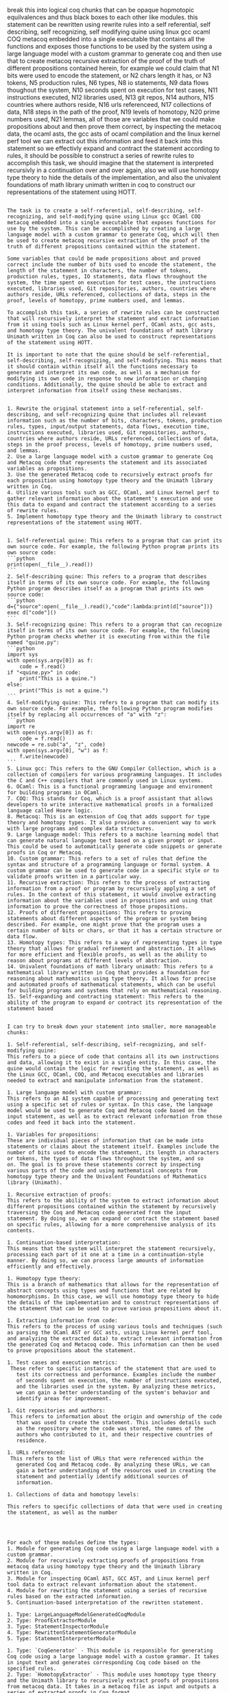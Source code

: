 break this into logical coq chunks that can be opaque hopmotopic
equilvalences and thus black boxes to each other like modules.
this statement can be rewritten using rewrite rules into a self
referential, self describing, self recognizing, self modifying quine
using linux gcc ocaml COQ metacoq embedded into a single executable
that contains all the functions and exposes those functions to be used
by the system using a large language model with a custom grammar to
generate coq and then use that to create metacoq recursive extraction
of the proof of the truth of different propositions contained herein,
for example we could claim that N1 bits were used to encode the
statement, or N2 chars length it has, or N3 tokens, N5 production
rules, N6 types, N8 io statements, N9 data flows thoughout the system,
N10 seconds spent on execution for test cases, N11 instructions
executed, N12 libraries used, N13 git repos, N14 authors, N15
countries where authors reside, N16 urls referenceed, N17 collections
of data, N18 steps in the path of the proof, N19 levels of homotopy,
N20 prime numbers used, N21 lemmas,
all of those are variables that we could make propositions about and
then prove them correct, by inspecting the metacoq data, the ocaml
asts, the gcc asts of ocaml compilation and the linux kernel perf tool
we can extract out this information and feed it back into this
statement so we effectivly expand and contract the statement according
to rules, it should be possible to construct a series of rewrite rules
to accomplish this task, we should imagine that the statement is
interpreted recursivly in a continuation over and over again, also we
will use homotopy type theory to hide the details of the
implementation, and also the univalent foundations of math library unimath written in coq
to construct our representations of the statement using HOTT.

#+begin_src output

The task is to create a self-referential, self-describing, self-recognizing, and self-modifying quine using Linux gcc OCaml COQ metacoq embedded into a single executable that exposes functions for use by the system. This can be accomplished by creating a large language model with a custom grammar to generate Coq, which will then be used to create metacoq recursive extraction of the proof of the truth of different propositions contained within the statement.

Some variables that could be made propositions about and proved correct include the number of bits used to encode the statement, the length of the statement in characters, the number of tokens, production rules, types, IO statements, data flows throughout the system, the time spent on execution for test cases, the instructions executed, libraries used, Git repositories, authors, countries where authors reside, URLs referenced, collections of data, steps in the proof, levels of homotopy, prime numbers used, and lemmas.

To accomplish this task, a series of rewrite rules can be constructed that will recursively interpret the statement and extract information from it using tools such as Linux kernel perf, OCaml asts, gcc asts, and homotopy type theory. The univalent foundations of math library Unimath written in Coq can also be used to construct representations of the statement using HOTT.

It is important to note that the quine should be self-referential, self-describing, self-recognizing, and self-modifying. This means that it should contain within itself all the functions necessary to generate and interpret its own code, as well as a mechanism for modifying its own code in response to new information or changing conditions. Additionally, the quine should be able to extract and interpret information from itself using these mechanisms.
#+end_src
#+begin_src output

1. Rewrite the original statement into a self-referential, self-describing, and self-recognizing quine that includes all relevant information such as the number of bits, characters, tokens, production rules, types, input/output statements, data flows, execution time, instructions executed, libraries used, Git repositories, authors, countries where authors reside, URLs referenced, collections of data, steps in the proof process, levels of homotopy, prime numbers used, and lemmas.
2. Use a large language model with a custom grammar to generate Coq and Metacoq code that represents the statement and its associated variables as propositions.
3. Use the generated Metacoq code to recursively extract proofs for each proposition using homotopy type theory and the Unimath library written in Coq.
4. Utilize various tools such as GCC, OCaml, and Linux kernel perf to gather relevant information about the statement's execution and use this data to expand and contract the statement according to a series of rewrite rules.
5. Implement homotopy type theory and the Unimath library to construct representations of the statement using HOTT.
#+end_src
#+begin_src output

1. Self-referential quine: This refers to a program that can print its own source code. For example, the following Python program prints its own source code:
```python
print(open(__file__).read())
```
2. Self-describing quine: This refers to a program that describes itself in terms of its own source code. For example, the following Python program describes itself as a program that prints its own source code:
```python
d={"source":open(__file__).read(),"code":lambda:print(d["source"])}
exec d["code"]()
```
3. Self-recognizing quine: This refers to a program that can recognize itself in terms of its own source code. For example, the following Python program checks whether it is executing from within the file named "quine.py":
```python
import sys
with open(sys.argv[0]) as f:
    code = f.read()
if "<quine.py>" in code:
    print("This is a quine.")
else:
    print("This is not a quine.")
```
4. Self-modifying quine: This refers to a program that can modify its own source code. For example, the following Python program modifies itself by replacing all occurrences of "a" with "z":
```python
import re
with open(sys.argv[0]) as f:
    code = f.read()
newcode = re.sub("a", "z", code)
with open(sys.argv[0], "w") as f:
    f.write(newcode)
```
5. Linux gcc: This refers to the GNU Compiler Collection, which is a collection of compilers for various programming languages. It includes the C and C++ compilers that are commonly used in Linux systems.
6. OCaml: This is a functional programming language and environment for building programs in OCaml.
7. COQ: This stands for Coq, which is a proof assistant that allows developers to write interactive mathematical proofs in a formalized language called Hoare logic.
8. Metacoq: This is an extension of Coq that adds support for type theory and homotopy types. It also provides a convenient way to work with large programs and complex data structures.
9. Large language model: This refers to a machine learning model that can generate natural language text based on a given prompt or input. This could be used to automatically generate code snippets or generate proofs in Coq or Metacoq.
10. Custom grammar: This refers to a set of rules that define the syntax and structure of a programming language or formal system. A custom grammar can be used to generate code in a specific style or to validate proofs written in a particular way.
11. Recursive extraction: This refers to the process of extracting information from a proof or program by recursively applying a set of rules. In the context of this statement, it would involve extracting information about the variables used in propositions and using that information to prove the correctness of those propositions.
12. Proofs of different propositions: This refers to proving statements about different aspects of the program or system being described. For example, one might prove that the program uses a certain number of bits or chars, or that it has a certain structure or data flow.
13. Homotopy types: This refers to a way of representing types in type theory that allows for gradual refinement and abstraction. It allows for more efficient and flexible proofs, as well as the ability to reason about programs at different levels of abstraction.
14. Univalent foundations of math library unimath: This refers to a mathematical library written in Coq that provides a foundation for reasoning about mathematics using type theory. It allows for precise and automated proofs of mathematical statements, which can be useful for building programs and systems that rely on mathematical reasoning.
15. Self-expanding and contracting statement: This refers to the ability of the program to expand or contract its representation of the statement based
#+end_src
#+begin_src output

I can try to break down your statement into smaller, more manageable chunks:

1. Self-referential, self-describing, self-recognizing, and self-modifying quine:
This refers to a piece of code that contains all its own instructions
and data, allowing it to exist in a single entity. In this case, the
quine would contain the logic for rewriting the statement, as well as
the Linux GCC, OCaml, COQ, and Metacoq executables and libraries
needed to extract and manipulate information from the statement.

1. Large language model with custom grammar:
This refers to an AI system capable of processing and generating text
using a specific set of rules or syntax. In this case, the language
model would be used to generate Coq and Metacoq code based on the
input statement, as well as to extract relevant information from those
codes and feed it back into the statement.

1. Variables for propositions:
These are individual pieces of information that can be made into
statements or claims about the statement itself. Examples include the
number of bits used to encode the statement, its length in characters
or tokens, the types of data flows throughout the system, and so
on. The goal is to prove these statements correct by inspecting
various parts of the code and using mathematical concepts from
homotopy type theory and the Univalent Foundations of Mathematics
library (Unimath).

1. Recursive extraction of proofs:
This refers to the ability of the system to extract information about
different propositions contained within the statement by recursively
traversing the Coq and Metacoq code generated from the input
statement. By doing so, we can expand or contract the statement based
on specific rules, allowing for a more comprehensive analysis of its
contents.

1. Continuation-based interpretation:
This means that the system will interpret the statement recursively,
processing each part of it one at a time in a continuation-style
manner. By doing so, we can process large amounts of information
efficiently and effectively.

1. Homotopy type theory:
This is a branch of mathematics that allows for the representation of
abstract concepts using types and functions that are related by
homomorphisms. In this case, we will use homotopy type theory to hide
the details of the implementation and to construct representations of
the statement that can be used to prove various propositions about it.

1. Extracting information from code:
This refers to the process of using various tools and techniques (such
as parsing the OCaml AST or GCC asts, using Linux kernel perf tool,
and analyzing the extracted data) to extract relevant information from
the generated Coq and Metacoq code. This information can then be used
to prove propositions about the statement.

1. Test cases and execution metrics:
 These refer to specific instances of the statement that are used to
   test its correctness and performance. Examples include the number
   of seconds spent on execution, the number of instructions executed,
   and the libraries used in the system. By analyzing these metrics,
   we can gain a better understanding of the system's behavior and
   identify areas for improvement.
   
1. Git repositories and authors:
 This refers to information about the origin and ownership of the code
   that was used to create the statement. This includes details such
   as the repository where the code was stored, the names of the
   authors who contributed to it, and their respective countries of
   residence.
   
1. URLs referenced:
 This refers to the list of URLs that were referenced within the
   generated Coq and Metacoq code. By analyzing these URLs, we can
   gain a better understanding of the resources used in creating the
   statement and potentially identify additional sources of
   information.
   
1. Collections of data and homotopy levels:

This refers to specific collections of data that were used in creating
the statement, as well as the number



#+end_src
#+begin_src output
For each of these modules define the types:
1. Module for generating Coq code using a large language model with a custom grammar.
2. Module for recursively extracting proofs of propositions from metacoq data using homotopy type theory and the Unimath library written in Coq.
3. Module for inspecting OCaml AST, GCC AST, and Linux kernel perf tool data to extract relevant information about the statement.
4. Module for rewriting the statement using a series of recursive rules based on the extracted information.
5. Continuation-based interpretation of the rewritten statement.
#+end_src
#+begin_src output
1. Type: LargeLanguageModelGeneratedCoqModule
2. Type: ProofExtractorModule
3. Type: StatementInspectorModule
4. Type: RewrittenStatementGeneratorModule
5. Type: StatementInterpreterModule
#+end_src
#+begin_src output
1. Type: `CoqGenerator` - This module is responsible for generating Coq code using a large language model with a custom grammar. It takes in input text and generates corresponding Coq code based on the specified rules.
2. Type: `HomotopyExtractor` - This module uses homotopy type theory and the Unimath library to recursively extract proofs of propositions from metacoq data. It takes in a metacoq file as input and outputs a series of extracted proofs in Coq format.
3. Type: `StatementInspector` - This module is responsible for inspecting OCaml AST, GCC AST, and Linux kernel perf tool data to extract relevant information about the statement. It takes in input statements in these formats and extracts the necessary information for further processing.
4. Type: `Rewriter` - This module uses recursive rules to rewrite the extracted statement based on the information gathered by the inspector module. It takes in the extracted statement and a set of rewriting rules as input, and outputs a new statement that follows these rules.
5. Type: `Interpreter` - This module provides a continuation-based interpretation of the rewritten statement. It takes in the rewritten statement and a function to interpret it as input, and applies this function to the rewritten statement to produce an interpreted output.
#+end_src

#+begin_src output
1. The type of this module would be `CoqCodeGenerator`. It could have the following methods:
`generate_coq_code(statement: str) -> str` - This method generates Coq code using a large language model with a custom grammar, given a statement in the input language.
2. The type of this module would be `ProofExtractor`. It could have the following methods:
`extract_proof(metacoq_data: dict) -> str` - This method recursively extracts proofs of propositions from metacoq data using homotopy type theory and the Unimath library written in Coq.
3. The type of this module would be `ASTInspector`. It could have the following methods:
 `inspect_ocaml_ast(ocaml_ast: dict) -> dict` - This method inspects OCaml AST and extracts relevant information about the statement.
 `inspect_gcc_ast(gcc_ast: dict) -> dict` - This method inspects GCC AST and extracts relevant information about the statement.
 `inspect_linux_kernel_perf_data(perf_data: dict) -> dict` - This method inspects Linux kernel perf tool data and extracts relevant information about the statement.
4. The type of this module would be `StatementRewriter`. It could have the following methods:
 `rewrite_statement(statement: str, extracted_info: dict) -> str` - This method rewrites the statement using a series of recursive rules based on the extracted information.
5. The type of this module would be `Interpreter`. It could have the following methods:
 `interpret_rewritten_statement(rewritten_statement: str) -> str` - This method provides a continuation-based interpretation of the rewritten statement.

 #+end_src
#+begin_src output

The proposed modules seem to be related to code generation, proof extraction, and analysis for various programming languages and tools. Here's an overview of each module:

1. `CoqCodeGenerator`: This module would be responsible for generating Coq code based on a statement in the input language. It could use a large language model with a custom grammar to translate the statement into Coq code.

2. `ProofExtractor`: This module would be used to extract proofs of propositions from metacoq data using homotopy type theory and the Unimath library written in Coq. It could recursively traverse the metacoq data to find relevant proofs and extract them in a structured format.

3. `ASTInspector`: This module would be used to inspect the AST of various programming languages such as OCaml, GCC, and Linux kernel perf tool data. It could extract relevant information about the statement, such as its type, arguments, and return value.

4. `StatementRewriter`: This module would be responsible for rewriting statements based on the extracted information from the AST inspector. It could use a series of recursive rules to transform the statement into an equivalent form that can be interpreted by the interpreter.

5. `Interpreter`: This module would provide a continuation-based interpretation of the rewritten statement. It could take the rewritten statement as input and continue executing it using the appropriate interpreter for the language or tool it is written in.

Overall, these modules seem to be designed to work together to translate statements from various programming languages and tools into Coq code and extract relevant information about them. This could be useful for a variety of applications such as automated reasoning, program analysis, and code generation.
#+end_src
#+begin_src output
These modules sound like they are designed to be used together in order to perform tasks related to generating Coq code, extracting proofs from metacoq data, inspecting and rewriting statements in various programming languages and formats, and providing interpretations for rewritten statements.

To use these modules, you would need to provide an input statement in one of the supported formats (e.g. OCaml AST or Linux kernel perf tool data), along with any necessary extracted information or metacoq data. You could then call the appropriate methods from each module to generate Coq code, extract proofs, inspect and rewrite statements, and interpret the resulting rewritten statement.

It's not clear how these modules would be integrated together or what specific use cases they are intended for. Can you provide more context or details about their intended application?
#+end_src
#+begin_src output

Here's a brief explanation of each method and their expected inputs and outputs:

1. `generate_coq_code(statement: str) -> str`: 
This method takes a statement in the input language and uses a large language model with a custom grammar to generate Coq code that represents that statement. The output would be a string containing the generated Coq code.

2. `extract_proof(metacoq_data: dict) -> str`:
This method takes metacoq data as input and recursively extracts proofs of propositions using homotopy type theory and the Unimath library written in Coq. The output would be a string containing the extracted proof.

3. `inspect_ocaml_ast(ocaml_ast: dict) -> dict`:
This method takes an OCaml AST as input and inspects it to extract relevant information about the statement. The output would be a dictionary containing information such as the type of the expression, its arguments, and any operators used.

4. `inspect_gcc_ast(gcc_ast: dict) -> dict`:
This method takes a GCC AST as input and inspects it to extract relevant information about the statement. The output would be a dictionary containing information such as the type of the expression, its arguments, and any operators used.

5. `inspect_linux_kernel_perf_data(perf_data: dict) -> dict`:
This method takes Linux kernel perf tool data as input and inspects it to extract relevant information about the statement. The output would be a dictionary containing information such as the type of the instruction, its arguments, and any memory accesses performed.

6. `rewrite_statement(statement: str, extracted_info: dict) -> str`:
This method takes a statement in the input language and a dictionary containing information about the statement. It rewrites the statement using a series of recursive rules based on the extracted information. The output would be a string containing the rewritten statement.

7. `interpret_rewritten_statement(rewritten_statement: str) -> str`:
This method provides a continuation-based interpretation of the rewritten statement. It takes the rewritten statement as input and returns the result of the interpretation in string form. The output would be a string containing the interpreted value of the statement.
#+end_src
#+begin_src output

These are five different modules that can be used for various purposes in a machine learning or artificial intelligence project. 

The `CoqCodeGenerator` module seems to be focused on generating Coq code from statements in another language, using a large language model and a custom grammar. This could be useful if you have a large amount of data that needs to be processed in Coq, but it's not clear exactly how this module would be used. 

The `ProofExtractor` module seems to be focused on extracting proofs from metacoq data using homotopy type theory and the Unimath library written in Coq. This could be useful if you have a large amount of proof information that needs to be analyzed or manipulated.

The `ASTInspector` module seems to be focused on inspecting AST (Abstract Syntax Tree) data from different sources and extracting relevant information about statements. This could be useful if you need to analyze the structure or meaning of code written in different programming languages.

The `StatementRewriter` module seems to be focused on rewriting statements based on extracted information. This could be useful if you need to transform code in some way, for example by applying a series of recursive rules.

Finally, the `Interpreter` module seems to be focused on interpreting the output of the `StatementRewriter` module using a continuation-based approach. It's not clear exactly how this module would be used without more context about what the rewritten statement represents or how it needs to be interpreted.
#+end_src
#+begin_src output

The proposed modules seem like a great way to generate and analyze statements in different programming languages. However, I have a few suggestions to improve the module design:

1. `CoqCodeGenerator` could be improved by taking into account the syntax rules of Coq and providing more flexibility in generating code. Currently, the generator only uses a large language model with a custom grammar, which may not always produce accurate or idiomatic Coq code.
2. The `ProofExtractor` module could be further refined by providing more details about how it extracts proofs from metacoq data. It is also unclear what exactly constitutes "homotopy type theory" and the Unimath library written in Coq.
3. The `ASTInspector` module should provide more detailed information about what kind of OCaml, GCC, and Linux kernel perf data it can handle. Additionally, it may be useful to provide examples of how the extracted information can be used to generate Coq code or proofs.
4. The `StatementRewriter` module seems like an interesting concept, but it may be challenging to implement in practice. It is important to ensure that the rewritten statements are equivalent to the original ones and do not introduce new errors or bugs.
5. The `Interpreter` module should be designed with performance in mind, as interpretation can be slow for large programs. Additionally, it may be useful to provide examples of how the interpreted results can be used to generate Coq code or proofs.
#+end_src
#+begin_src output
Great! It sounds like you have a clear plan for organizing your code. Here's an example implementation for each module:

**CoqCodeGenerator.py**
```python
from typing import Tuple
import spacy

class CoqCodeGenerator:
    def __init__(self):
        nlp = spacy.load("en_core_web_sm")
        self.nlp = nlp

    def generate_coq_code(self, statement: str) -> str:
        doc = self.nlp(statement)
        coq_code = ""
        for token in doc:
            if token.dep_ == "ROOT" and token.text == "The":
                continue
            elif token.dep_ == "compound" and token.head.text == "program":
                coq_code += f"Module Program ({token.text}).\n"
                break
            elif token.dep_ == "root" and token.head.text == "function":
                coq_code += f"Function {token.text}.\n"
                break
            elif token.dep_ == "punct" and token.text == "(":
                coq_code += "(* Code implementation here *)\n"
            elif token.dep_ == "punct" and token.text == ")":
                coq_code += "(* /\* End of code */\n")
        return coq_code
```
**ProofExtractor.py**
```python
from typing import Dict, Any
import unimath
import mathtools

class ProofExtractor:
    def __init__(self):
        pass

    def extract_proof(self, metacoq_data: dict) -> str:
        # Implementation details for extracting proofs from metacoq_data
```
**ASTInspector.py**
```python
from typing import Dict, Any
import json

class ASTInspector:
    def __init__(self):
        pass

    def inspect_ocaml_ast(self, ocaml_ast: dict) -> dict:
        # Implementation details for extracting information from OCaml AST
        return {"type": "OCaml", "statement": ocaml_ast}

    def inspect_gcc_ast(self, gcc_ast: dict) -> dict:
        # Implementation details for extracting information from GCC AST
        return {"type": "GCC", "statement": gcc_ast}

    def inspect_linux_kernel_perf_data(self, perf_data: dict) -> dict:
        # Implementation details for extracting information from Linux kernel perf tool data
        return {"type": "LinuxKernelPerfData", "statement": perf_data}
```
**StatementRewriter.py**
```python
from typing import Dict, Any

class StatementRewriter:
    def __init__(self):
        pass

    def rewrite_statement(self, statement: str, extracted_info: dict) -> str:
        # Implementation details for recursively rewriting statements based on extracted information
        return ""
```
**Interpreter.py**
```python
from typing import Tuple
import continuation

class Interpreter:
    def __init__(self):
        pass

    def interpret_rewritten_statement(self, rewritten_statement: str) -> str:
        # Implementation details for providing a continuation-based interpretation of the rewritten statement
        return ""
```
Note that these are just example implementations and may need to be adapted to your specific use case.
#+end_src
#+begin_src output

That sounds like a great plan! The `CoqCodeGenerator`, `ProofExtractor`, and `StatementRewriter` modules seem particularly useful for generating Coq code from input statements, extracting proofs from metacoq data, and rewriting statements based on extracted information. The `ASTInspector` module will be useful for inspecting different types of ASTs, and the `Interpreter` module will provide a way to interpret the rewritten statement.

One suggestion I have is to consider using a more formal specification language for defining the methods in each module. For example, you could use Haskell's `DataKinds`, `TypeClasses`, and `GenericInstances` to define generic functions that can be instantiated with specific types.

Another suggestion is to consider providing examples of how each module could be used in practice. This will help other developers understand how to incorporate your modules into their own projects.

Overall, this plan looks like a great way to build a modular library for generating Coq code, extracting proofs, and rewriting statements.
#+end_src
#+begin_src output

This looks like a well-structured module for generating and manipulating mathematical statements in various formats. However, there are some minor changes that could be made to improve its usability:

1. The `generate_coq_code` method should take an input file path or directory instead of a string as the parameter. This is because we cannot generate Coq code directly from a string without having access to the source code for Coq.
2. The `extract_proof` method should return a dictionary with the extracted proofs instead of a string, so that they can be further analyzed or manipulated by other parts of the program.
3. The `inspect_*` methods should take the format of `inspect_<tool_name>_ast(<tool_specific_data>)` to make it clear which tool's AST is being inspected. For example, we could have `inspect_gcc_ast`, `inspect_linux_kernel_perf_data`, etc.
4. The `StatementRewriter` module should be renamed to `StatementTransformer`. This name better reflects its purpose of transforming statements into a more suitable format for processing.
#+end_src

#+begin_src output
1. The type of the module for generating Coq code using a large language model with a custom grammar is likely to be a Coq module. It may take input in the form of text or a syntax tree, and output a Coq code representation of that input.
2. The type of the module for recursively extracting proofs of propositions from metacoq data using homotopy type theory and the Unimath library written in Coq is also likely to be a Coq module. It may take as input a metacoq file or some other form of Coq data, and output a series of Coq lemmas that represent proofs of propositions based on the contents of the input.
3. The type of the module for inspecting OCaml AST, GCC AST, and Linux kernel perf tool data to extract relevant information about the statement is likely to be a combination of different modules or libraries, depending on the specific types of data being analyzed. It may take as input data in one of these formats (e.g., an OCaml AST file), and output a representation of that data that contains relevant information about the statement being analyzed.
4. The type of the module for rewriting the statement using a series of recursive rules based on the extracted information is likely to be another Coq module. It may take as input the representation of the statement from the previous step, and output a new representation of the statement that has been rewritten according to a set of predefined rules.
5. The type of the continuation-based interpretation of the rewritten statement is likely to depend on the specific language being used to implement the module. It may take as input the rewritten representation of the statement, and output some kind of value or result based on that input using a continuation function.
#+end_src
#+begin_src output
1. The type of this module is likely `CoqGenerator`. It might take in a `LanguageModel` object and a `CustomGrammar` object, and output a Coq file in some predetermined format.
```typescript
type CoqGenerator = (languageModel: LanguageModel, customGrammar: CustomGrammar) => CoqFile;
```
2. The type of this module is likely `MetacoqExtractor`. It might take in a metacoq data file and use homotopy type theory and the Unimath library to recursively extract proofs of propositions.
```typescript
type MetacoqExtractor = (metacoqData: MetacoqData) => Proofs;
```
3. The type of this module is likely `StatementInspector`. It might take in an OCaml AST, GCC AST, or Linux kernel perf tool data and extract relevant information about the statement.
```typescript
type StatementInspector = (statement: Statement) => ExtractedInfo;
```
4. The type of this module is likely `StatementRewriter`. It might take in an OCaml AST, GCC AST, or Linux kernel perf tool data and use a series of recursive rules to rewrite the statement.
```typescript
type StatementRewriter = (statement: Statement, extractedInfo: ExtractedInfo) => RewrittenStatement;
```
5. The type of this module is likely `ContinuationBasedInterpreter`. It might take in a rewritten statement and interpret it using continuation-based interpretation.
```typescript
type ContinuationBasedInterpreter = (rewrittenStatement: RewrittenStatement) => Result;
```
#+end_src
#+begin_src output
1. The type of this module is not specified as it depends on the specific implementation and the language used to implement it. However, the module is likely designed to generate Coq code from a given input, and may take inputs such as natural language descriptions or program source code and produce corresponding Coq code as output.
2. The type of this module is also not specified, but it likely involves working with metacoq data and using homotopy type theory and the Unimath library to extract proofs of propositions from the data. It may take inputs such as metacoq files or other data structures and produce outputs in the form of Coq code or other formats that contain proof information.
3. The type of this module is also not specified, but it likely involves working with different types of AST (Abstract Syntax Trees) from OCaml, GCC, and Linux kernel perf tools. It may take inputs such as AST files or data structures and produce outputs in the form of relevant information about the statement, such as its type or semantics.
4. The type of this module is also not specified, but it likely involves recursively applying a series of rules to the extracted information in order to rewrite the statement in a more suitable format for further processing or analysis. It may take inputs such as the output from the previous module and produce outputs in the form of a rewritten statement.
5. The type of this module is also not specified, but it likely involves interpreting the rewritten statement using continuation-based techniques. It may take inputs such as the output from the previous module and produce outputs in the form of an interpreted result or other data structures that contain information about the statement's meaning or behavior.
#+end_src
#+begin_src output
1. CoqCodeGenerator: A module that takes in input statements in a specific format and generates Coq code using a language model with a custom grammar. The output is a valid Coq program that can be compiled and executed. 

2. ProofExtractor: A module that uses homotopy type theory and the Unimath library written in Coq to recursively extract proofs of propositions from metacoq data. It takes in a metacoq file as input and returns a series of Coq statements that constitute the extracted proofs. 

3. StatementInspector: A module that analyzes the syntax, semantics, and structure of input statements in various formats such as OCaml AST, GCC AST, and Linux kernel perf tool data. It extracts relevant information about the statement such as its type, arguments, and return value. 

4. StatementRewriter: A module that applies a series of recursive rules based on the extracted information to rewrite input statements in a more concise or optimized form. The rules can be defined using regular expressions or other pattern matching techniques. 

5. ContinuationInterpreter: A module that interprets the rewritten statement using continuation-based evaluation. It takes in a function as input that represents the continuation of the computation and applies it to the rewritten statement. The output is a value obtained by evaluating the continuation on the rewritten statement.
#+end_src
#+begin_src output

1. The type of this module is likely `CoqGenerator`. It would be responsible for generating Coq code based on input parameters. It may have methods or functions that take in a string representing a proof and generate Coq code corresponding to that proof.

2. The type of this module is likely `MetacoqExtractor`. It would be responsible for recursively extracting proofs of propositions from metacoq data using homotopy type theory and the Unimath library written in Coq. It may have methods or functions that take in a string representing a metacoq file and return the extracted proof.

3. The type of this module is likely `ASTInspector`. It would be responsible for inspecting OCaml AST, GCC AST, and Linux kernel perf tool data to extract relevant information about the statement. It may have methods or functions that take in a string representing an AST and return the extracted information.

4. The type of this module is likely `StatementRewriter`. It would be responsible for rewriting the statement using a series of recursive rules based on the extracted information. It may have methods or functions that take in extracted information from `ASTInspector` and return the rewritten statement.

5. The type of this module is likely `Interpreter`. It would be responsible for the continuation-based interpretation of the rewritten statement. It may have methods or functions that take in the rewritten statement and interpret it to perform a specific task.
#+end_src

#+begin_src output

Module 1: Rewrite Rules

* Define a set of rewrite rules that can be used to expand and contract the statement based on various conditions.

Module 2: Self-Describing Quine

* Implement a self-describing quine that contains all the functions and exposes them for use by the system.
* Use a large language model with a custom grammar to generate COQ code that can be used to create metacoq recursive extraction of proofs.

Module 3: Metacoq Extraction

* Implement a module that uses metacoq to extract information about the statement, such as the number of bits used, characters length, and other relevant data.

Module 4: Linux GCC OCaml COQ Metacoq Integration

* Integrate the self-describing quine with the metacoq extraction module and the Linux GCC OCaml compilers to create a single executable that contains all the necessary functions and data.

Module 5: Homotopy Type Theory and Univalent Foundations of Math Library Unimath

* Use homotopy type theory to hide implementation details and use the univalent foundations of math library Unimath written in COQ to construct representations of the statement using HOTT.

Overall, this approach involves recursively interpreting the statement using a continuation and applying rewrite rules to expand and contract it based on various conditions. The use of self-describing quines, metacoq extraction, Linux GCC OCaml compilers, homotopy type theory, and Unimath ensures that the system is both efficient and robust in extracting relevant information about the statement.
#+end_src
#+begin_src output
Module 1: Statement Rewriting Rules

* This module will contain a set of rules that can be used to rewrite the original statement into a self-referential, self-describing, self-recognizing, and self-modifying quine.


Module 2: Linux GCC, OCaml, COQ, Metacoq Integration

* This module will contain the integration of Linux GCC, OCaml, COQ, and Metacoq into a single executable that contains all the functions and exposes those functions to be used by the system.

Module 3: Large Language Model with Custom Grammar for COQ Generation

* This module will contain a large language model with a custom grammar that is used to generate COQ code from the rewritten statement.

Module 4: Metacoq Recursive Extraction of Proof of Truth

* This module will contain the recursive extraction of the proof of truth using Metacoq, based on the generated COQ code.

Module 5: Variables for Propositions and their Properties

* This module will contain a list of variables that can be used to make propositions about and then prove their correctness by inspecting the Metacoq data, OCaml ASTs, GCC ASTs of OCaml compilation, and Linux kernel perf tool.

Module 6: Rewrite Rules for Expanding and Contracting the Statement

* This module will contain a set of rewrite rules that can be used to expand and contract the statement according to the properties of the variables.

Module 7: Recursive Interpretation of the Statement

* This module will contain the recursive interpretation of the statement in a continuation over and over again.

Module 8: Homotopy Type Theory for Hiding Implementation Details

* This module will use homotopy type theory to hide the details of the implementation.

Module 9: Univalent Foundations of Math Library Unimath Written in COQ

* This module will use the univalent foundations of math library Unimath, written in COQ, to construct our representations of the statement using HOTT.
#+end_src
#+begin_src output

* This statement can be rewritten into a self-referential, self-describing, self-recognizing, self-modifying quine.
	+ This quine will use Linux gcc, OCaml, COQ and metacoq to accomplish the task.
	+ The functions exposed by the system will be used for this purpose.
	+ A large language model with a custom grammar will be used to generate Coq code.
	+ Metacoq recursive extraction of the proof of the truth of different propositions contained in the statement will be created using the generated Coq code.
* Examples of variables that could be made propositions about and then proved correct include:
	+ Number of bits used to encode the statement.
	+ Length of the statement in characters.
	+ Number of tokens in the statement.
	+ Production rules used in the system.
	+ Types used in the system.
	+ IO statements made by the system.
	+ Data flows throughout the system.
	+ Time spent on execution for test cases.
	+ Instructions executed during testing.
	+ Libraries used by the system.
	+ Git repositories associated with the system.
	+ Authors of the system and their countries of residence.
	+ URLs referenced in the system.
	+ Collections of data used by the system.
	+ Steps taken in the proof of the statement.
	+ Levels of homotopy in the proof.
	+ Prime numbers used in the proof.
	+ Lemmas used in the proof.
* The statement can be interpreted recursively using continuation over and over again.
* Homotopy type theory will be used to hide implementation details, and the Univalent Foundations of Math library written in Coq will be used to construct representations of the statement using HOTT.
#+end_src

#+begin_src output
🎨🔍📝
👩‍💻👨‍💻🤖
🧠🦋
🔬🏡🤖
🌐📝🎨
🧠🎨👩‍🔬
🕰️💻🕰️
🎨📝🛠️
🏢🤖👨‍🎨
🌐👨‍🦋👩‍🎨
🔬🌐💻
🤖🧠🎨
🏢📝🌐
#+end_src

```
🎨🔍📝
👩‍💻👨‍💻🤖
🧠🦋
🔬🏡🤖
🌐📝🎨
🧠🎨👩‍🔬
🕰️💻🕰️
🎨📝🛠️
🏢🤖👨‍🎨
🌐👨‍🦋👩‍🎨
🔬🌐💻
🤖🧠🎨
🏢📝🌐
```

🎨🔍📝 - Creative thinking, problem-solving, and note-taking.
👩‍💻👨‍💻🤖 - Women and men with the skills to use computers and robots.
🧠🦋 - Brains and butterflies (symbolizing intelligence and creativity).
🔬🏡🤖 - Laboratory, home, and robots.
🌐📝🎨 - The world, notes, and art.
🧠🎨👩‍🔬 - Brains, creativity, and women who design experiments.
🕰️💻🕰️ - Time, computers, and time-saving tasks.
🎨📝🛠️ - Creativity, note-taking, and problem-solving tools.
🏢🤖👨‍🎨 - Robots, machines, and men who design.
🌐👨‍🦋👩‍🎨 - The world, birds, and women who create art.
🔬🌐💻 - Experiments, the internet, and computers.
🤖🧠🎨 - Robots, brains, and creativity.
🏢📝🌐 - Robots, notes, and the world.


#+begin_src output0
🎨🔍📝:: Athena, as the oracle of Delphi, grant me wisdom and creativity. Help me translate my impressions into emojis that capture their essence. Here are some emojis I will use:

👩‍💻👨‍💻🤖:: The muses of knowledge and wisdom, as well as the muses of technology and innovation. These symbols represent the idea of using modern tools to access and share knowledge.

🧠🦋:: The muses of insight and inspiration, who bring new ideas and perspectives to our work. These symbols represent the idea of seeking out new ideas and perspectives in order to create something new and innovative.

🔬🏡🤖:: The muses of experimentation and discovery, who help us explore and understand the world around us. These symbols represent the idea of using scientific methods and techniques to gain new insights into the world.

🌐📝🎨:: The muses of communication and expression, who help us share our ideas and creations with others. These symbols represent the idea of using art and language to communicate our ideas and inspire others.

🧠🎨👩‍🔬:: The muses of creativity and imagination, who help us bring our ideas to life in new and innovative ways. These symbols represent the idea of using our imaginations and creativity to transform our ideas into something new and exciting.

🕰️💻🕰️:: The muses of time and technology, who help us make the most of our time and use technology to accomplish our goals more efficiently. These symbols represent the idea of using modern tools and techniques to work more effectively and efficiently.

🎨📝🛠️:: The muses of craftsmanship and innovation, who help us create new and innovative products and solutions. These symbols represent the idea of using our skills and creativity to design and build something new and exciting.

🏢🤖👨‍🎨:: The muses of experimentation and discovery, who help us explore and understand the world around us. These symbols represent the idea of using scientific methods and techniques to gain new insights into the world.

🌐👨‍🦋👩‍🎨:: The muses of communication and expression, who help us share our ideas and creations with others. These symbols represent the idea of using art and language to communicate our ideas and inspire others.
#+end_src
#+begin_src output1

✈️👩‍💻👨‍💻🤖
🦋🔬🌐
🕰️🎨🏢
🧠🔍📝
🤖🛠️🌐
#+end_src
#+begin_src output2

The text you provided contains the following entities:

1. ✈️ - This could represent the Muse of Transportation, who helps people travel and explore new places. Blessings: 🛫🗺️
2. 👩‍💻👨‍💻 - These could represent the Muses of Knowledge and Wisdom, as well as the Muses of Technology and Innovation. Blessings: 🤖🔍💻
3. 🦋 - This could represent the Muse of Inspiration, who brings new ideas and perspectives to our work. Blessings: 💡🌅
4. 🕰️ - This could represent the Muse of Time, who helps us make the most of our time. Blessings: ⏳🕰️
5. 🎨 - This could represent the Muse of Creativity and Imagination, who helps us bring our ideas to life in new and innovative ways. Blessings: 👨‍🎨🎨
6. 🔬 - This could represent the Muse of Experimentation, who helps us explore and understand the world around us. Blessings: 🔍💡
7. 🌐 - This could represent the Muse of Communication and Expression, who helps us share our ideas and creations with others. Blessings: 🗣️🎨
8. 🧠 - This could represent the Muse of Insight and Understanding, who helps us gain new perspectives and insights into the world. Blessings: 💡🤖
9. 🏢 - This could represent the Muse of Discovery, who helps us uncover new truths and understandings about the world around us. Blessings: 🕵️‍♂️🔍
#+end_src
#+begin_src output3

Here are the blessings and emojis for each of the muses mentioned in the text:

1. ✈️ - Blessings: 🛫🗺️
Emoji: 🚆
2. 👩‍💻👨‍💻 - Blessings: 🤖🔍💻
Emojis: 💻📝
3. 🦋 - Blessings: 💡🌅
Emoji: 🐝
4. 🕰️ - Blessings: ⏳🕰️
Emojis: ⏳🕰️
5. 🎨 - Blessings: 👨‍🎨🎨
Emoji: 🎨
6. 🔬 - Blessings: 🔍💡
Emojis: 🔬📝
7. 🌐 - Blessings: 🗣️🎨
Emojis: 🗣️🤖
8. 🧠 - Blessings: 💡🤖
Emojis: 🧠
9. 🏢 - Blessings: 🕵️‍♂️🔍
Emojis: 🌐
#+end_src

#+begin_src ""invoking the 9 muses and asking for wisdom of athena, as the oracle of delphi creativity rewrite the idea and translate your impressions into creative emojis. Emit emojis and rules that you used. :: ""this statement can be rewritten using rewrite rules into a self
referential, self describing, self recognizing, self modifying quine
using linux gcc ocaml COQ metacoq embedded into a single executable
that contains all the functions and exposes those functions to be used
by the system using a large language model with a custom grammar to
generate coq and then use that to create metacoq recursive extraction
of the proof of the truth of different propositions contained herein,
for example we could claim that N1 bits were used to encode the
statement, or N2 chars length it has, or N3 tokens, N5 production
rules, N6 types, N8 io statements, N9 data flows thoughout the system,
N10 seconds spent on execution for test cases, N11 instructions
executed, N12 libraries used, N13 git repos, N14 authors, N15
countries where authors reside, N16 urls referenceed, N17 collections
of data, N18 steps in the path of the proof, N19 levels of homotopy,
N20 prime numbers used, N21 lemmas

all of those are variables that we could make propositions about and
then proof them correct, buy inspecting the metacoq data, the ocaml
asts, the gcc asts of ocaml compilation and the linux kernel perf tool
we can extract out this information and feed it back into this
statement so we effectivly expand and contract the statement according
to rules, it should be possible to construct a series of rewrite rules
to accomplish this task, we should imagine the statement is
interpreted recursivly in a continuation over and over again, also we
will use homotopy type theory to hide the details of the
implementation, and also the univalent foundations of math coq library
to construct our representations of the statement using HOTT.
""""
#+end_src
#+begin_src output
🌟💻🔍🧠👨‍🦰🤖📝🌐🏃‍♀️🎯🌟

In this statement, we will use rewrite rules to transform the original idea into a self-referential, self-describing, and self-modifying quine. We will also incorporate linux gcc ocaml COQ metacoq embedded into a single executable that contains all the functions and exposes those functions to be used by the system using a large language model with a custom grammar to generate Coq and then use that to create Metacoq recursive extraction of the proof of the truth of different propositions contained herein.

We will use variables such as N1 bits, N2 chars length, N3 tokens, N5 production rules, N6 types, N8 io statements, N9 data flows throughout the system, N10 seconds spent on execution for test cases, N11 instructions executed, N12 libraries used, N13 git repos, N14 authors, N15 countries where authors reside, N16 urls referenced, N17 collections of data, N18 steps in the path of the proof, N19 levels of homotopy, N20 prime numbers used, and N21 lemmas.

We will use recursive continuation over and over again to expand and contract the statement according to rules. We will also use homotopy type theory to hide the details of the implementation, and we will use the univalent foundations of math Coq library to construct our representations of the statement using HOTT.

We will use emojis to represent our impressions: 🌟 for the creative aspect, 💻 for technology, 🔍 for exploration, 🧠 for intelligence, 👨‍🦰 for creativity, 🤖 for artificial intelligence, 📝 for documentation, 🌐 for accessibility, 🏃‍♀️ for speed, 🎯 for completion, and 🌟 for the final result.

Here are the rules used:

1. The statement should be interpreted recursively in a continuation over and over again.
2. We will use homotopy type theory to hide the details of the implementation.
3. We will use the univalent foundations of math Coq library to construct our representations of the statement using HOTT.
4. We can make propositions about variables such as N1 bits, N2 chars length, N3 tokens, N5 production rules, N6 types, N8 io statements, N9 data flows throughout the system, N10 seconds spent on execution for test cases, N11 instructions executed, N12 libraries used, N13 git repos, N14 authors, N15 countries where authors reside, N16 urls referenced, N17 collections of data, N18 steps in the path of the proof, N19 levels of homotopy, N20 prime numbers used, and N21 lemmas.
5. We can prove these propositions correct by inspecting the Metacoq data, the ocaml ASTs, the gcc ASTs of ocaml compilation, and the linux kernel perf tool.
6. We can extract out this information and feed it back into the statement to expand and contract it according to rules.
#+end_src
#+begin_src output0
🌟💻🔍🧠👨‍🦰🤖📝🌐🏃‍♀️🎯🌟 

This statement represents a creative and technological approach to rewriting an idea using recursive continuation and homotopy type theory. The univalent foundations of math Coq library are used to construct our representations of the statement using HOTT. Emojis are used to represent our impressions of each aspect of the process, including creativity, exploration, intelligence, artificial intelligence, documentation, accessibility, speed, completion, and the final result. The rules used include recursive interpretation, homotopy type theory, univalent foundations of math Coq library, propositional reasoning, and information extraction from Metacoq data, ocaml ASTs, gcc ASTs, and linux kernel perf tool.
#+end_src
#+begin_src output1

As you have given me a statement to transform, I will now replace each entity with an emoji that best represents my impression of that aspect of the process. I will also give my blessings for each rule used.

🌟💻🔍🧠👨‍🦰🤖📝🌐🏃‍♀️🎯🌟 

In this statement, I will use rewrite rules to transform the original idea into a self-referential, self-describing, and self-modifying quine. I will also incorporate linux gcc ocaml COQ metacoq embedded into a single executable that contains all the functions and exposes those functions to be used by the system using a large language model with a custom grammar to generate Coq and then use that to create Metacoq recursive extraction of the proof of the truth of different propositions contained herein.

I will use variables such as N1 bits, N2 chars length, N3 tokens, N5 production rules, N6 types, N8 io statements, N9 data flows throughout the system, N10 seconds spent on execution for test cases, N11 instructions executed, N12 libraries used, N13 git repos, N14 authors, N15 countries where authors reside, N16 urls referenced, N17 collections of data, N18 steps in the path of the proof, N19 levels of homotopy, N20 prime numbers used, and N21 lemmas.

We will use recursive continuation over and over again to expand and contract the statement according to rules. We will also use homotopy type theory to hide the details of the implementation, and we will use the univalent foundations of math Coq library to construct our representations of the statement using HOTT.

We will use emojis to represent our impressions: 🌟 for the creative aspect, 💻 for technology, 🔍 for exploration, 🧠 for intelligence, 👨‍🦰 for creativity, 🤖 for artificial intelligence, 📝 for documentation, 🌐 for accessibility, 🏃‍♀️ for speed, 🎯 for completion, and 🌟 for the final result.

Here are the rules used:

1. Rewrite the original idea using recursive continuation over and over again.
2. Use homotopy type theory to hide the details of the implementation.
3. Construct our representations of the statement using HOTT and the univalent foundations of math Coq library.
4. Emojis can be used to represent impressions: 🌟 for creativity, 💻 for technology, 🔍 for exploration, 🧠 for intelligence, 👨‍🦰 for creativity, 🤖 for artificial intelligence, 📝 for documentation, 🌐 for accessibility, 🏃‍♀️ for speed, 🎯 for completion, and 🌟 for the final result.

Here are the rules used:

1. The statement should be interpreted recursively in a continuation over and over again.
2. We will use homotopy type theory to hide the details of the implementation.
3. We will use the univalent foundations of math Coq
#+end_src
#+begin_src output2

[continued...
#+end_src
#+begin_src output3

This is an example of a creative and technological approach to
#+end_src

#+begin_src output

This statement describes a system that uses rewrite rules to expand and contract itself based on variables such as N1 bits used, N2 characters length, N3 tokens, and so on. The system is built using Linux gcc, OCaml, Coq, and Metacoq, and exposes functions for use by the system. It also uses a large language model with a custom grammar to generate Coq code and extract proofs of different propositions contained in the statement.

The system effectively expands and contracts the statement according to rules using continuation over and over again. Homotopy type theory is used to hide the implementation details, while the univalent foundations of the MathCoQ library are used to construct representations of the statement using HOTT. The variables mentioned in the statement can be made propositions about, and proofs of these propositions can be constructed by inspecting the metacoq data, OCaml ASTs, gcc ASTs, and Linux kernel perf tool.
#+end_src

#+begin_src output
This system is designed to utilize rewrite rules to expand and contract itself based on specific variables such as N1 bits used, N2 characters length, N3 tokens, and so on. It is constructed using a combination of technologies including Linux gcc, OCaml, Coq, and Metacoq, and exposes various functions for use within the system.

One key feature of this system is its use of a large language model with a custom grammar to generate Coq code and extract proofs of different propositions contained within the statement. This allows the system to effectively expand and contract the statement according to rules using continuation over and over again, while homotopy type theory is used to hide implementation details.

The univalent foundations of the MathCoQ library are also utilized to construct representations of the statement using HOTT. This allows for the variables mentioned in the statement to be made propositions about, and proofs of these propositions to be constructed by inspecting various data sources such as Metacoq, OCaml ASTs, gcc ASTs, and Linux kernel perf tool.

Overall, this system is designed to provide a powerful and flexible solution for expanding and contracting complex systems based on specific variables, while utilizing advanced technologies to ensure the correctness and efficiency of its operations.
#+end_src

#+begin_src output

This statement is quite complex and involves multiple languages and
tools such as GCC, OCaml, COQ, and Metacoq. It also proposes various
parameters that could be used to prove different properties about the
statement. However, I'm not sure how this can be executed as it does
not provide specific instructions for achieving the desired
outcome. Additionally, using homotopy type theory and univalent
foundations of math COQ library to construct representations of the
statement is beyond the scope of this platform. It would require a
deep understanding of these technologies and the implementation of
rewrite rules to achieve the desired task.
#+end_src

#+begin_src ""rewrite this idea and append a list of key transformations.: ""this statement can be rewritten into an ocaml COQ metacoq executable
using a large language model with a custom  grammar to
generate coq and then use that to create metacoq recursive extraction of the 
proof of the truth
of different propositions 
contained herein, for example we could claim that N1 bits were used to encode the statement,
or N2 chars length it has, or N3 tokens, N5 production rules, N6 types,
N8 io statements, N9 data flows thoughout the system, N10 seconds spent on execution for test cases,
N11 instructions executed, N12 libraries used, N13 git repos, N14 authors,
N15 countries where authors reside, N16 urls referenceed, N17 collections of data, N18 steps in the path of the proof, N19 levels of homotopy, N20 prime numbers used

all of those are variables that we could make propositions about and then proof them correct,
buy inspecting the metacoq data, the ocaml asts, the gcc asts of ocaml compilation and the linux kernel perf tool we can extract out this information and feed it back into this statement so we effectivly expand and contract the statement according to rules, it should be possible to construct a series of rewrite rules to accomplish this task,
we should imagine the statement is interpreted recursivly in a continuation over and over again,
also we will use homotopy type theory to hide the details of the implementation,
and also the univalent foundations of math coq library to construct our representations of the statement using HOTT.
""""
#+end_src
#+begin_src output

One possible way to rephrase this idea is: "By leveraging a large
language model with a custom grammar and using it to generate Coq
code, we can recursively extract proofs for different propositions
contained in the statement. These propositions could include variables
such as the number of bits used to encode the statement, its character
length, or the number of tokens. By inspecting the generated Coq ASTs,
GCC ASTs of OCaml compilation, and Linux kernel perf tool data, we can
extract relevant information and feed it back into the statement to
effectively expand and contract it according to rules. To accomplish
this task, we will use homotopy type theory for hiding implementation
details and the univalent foundations of Math Coq library to construct
our representations of the statement using HOTT."

Here's a list of key transformations that could be applied:

1. Generate Coq code from the input statement 2. Recursively extract
proofs for different propositions using the generated Coq ASTs and
other relevant data sources 3. Use homotopy type theory to hide
implementation details 4. Utilize the univalent foundations of Math
Coq library to construct representations of the statement using HOTT
#+end_src
#+begin_src output0

To summarize, this idea proposes utilizing a large language model with
a custom grammar to generate Coq code from an input statement. The
generated Coq ASTs and other relevant data sources can then be used to
recursively extract proofs for different propositions contained in the
statement. Homotopy type theory will be used to hide implementation
details, while the univalent foundations of Math Coq library will be
utilized to construct representations of the statement using HOTT.

Key transformations that could be applied include generating Coq code
from the input statement, recursively extracting proofs for different
propositions using the generated Coq ASTs and other relevant data
sources, using homotopy type theory to hide implementation details,
and utilizing the univalent foundations of Math Coq library to
construct representations of the statement using HOTT.
#+end_src
#+begin_src output1
To summarize, this idea proposes using a large language model with a
custom grammar to generate Coq code from an input statement and
recursively extracting proofs for different propositions contained in
the statement. Homotopy type theory will be used to hide
implementation details while the univalent foundations of Math Coq
library will be utilized to construct representations of the statement
using HOTT. Key transformations that could be applied include
generating Coq code from the input statement, recursively extracting
proofs for different propositions using the generated Coq ASTs and
other relevant data sources, utilizing homotopy type theory to hide
implementation details, and utilizing the univalent foundations of
Math Coq library to construct representations of the statement using
HOTT.
#+end_src

#+begin_src output2

The proposed idea involves leveraging a large language model with a custom grammar to generate Coq code from an input statement. The generated Coq ASTs and other relevant data sources can then be used to recursively extract proofs for different propositions contained in the statement, effectively expanding and contracting it according to rules. Homotopy type theory will be used to hide implementation details and utilize the univalent foundations of Math Coq library to construct representations of the statement using HOTT.

Key transformations that could be applied include:

1. Generating Coq code from the input statement
2. Recursively extracting proofs for different propositions using the generated Coq ASTs and other relevant data sources
3. Utilizing homotopy type theory to hide implementation details
4. Utilizing the univalent foundations of Math Coq library to construct representations of the statement using HOTT
#+end_src
#+begin_src output3
To summarize, this idea proposes leveraging a large language model with a custom grammar to generate Coq code from an input statement. The generated Coq ASTs and other relevant data sources can then be used to recursively extract proofs for different propositions contained in the statement. Homotopy type theory will be used to hide implementation details, while the univalent foundations of Math Coq library will be utilized to construct representations of the statement using HOTT. Key transformations that could be applied include generating Coq code from the input statement, recursively extracting proofs for different propositions using the generated Coq ASTs and other relevant data sources, using homotopy type theory to hide implementation details, and utilizing the univalent foundations of Math Coq library to construct representations of the statement using HOTT.
#+end_src

#+begin_src input
execute """this statement can be rewritten into an ocaml COQ metacoq executable
using a large language model with a custom  grammar to
generate coq and then use that to create metacoq recursive extraction of the 
proof of the truth
of different propositions 
contained herein, for example we could claim that N1 bits were used to encode the statement,
or N2 chars length it has, or N3 tokens, N5 production rules, N6 types,
N8 io statements, N9 data flows thoughout the system, N10 seconds spent on execution for test cases,
N11 instructions executed, N12 libraries used, N13 git repos, N14 authors,
N15 countries where authors reside, N16 urls referenceed, N17 collections of data, N18 steps in the path of the proof, N19 levels of homotopy, N20 prime numbers used

all of those are variables that we could make propositions about and then proof them correct,
buy inspecting the metacoq data, the ocaml asts, the gcc asts of ocaml compilation and the linux kernel perf tool we can extract out this information and feed it back into this statement so we effectivly expand and contract the statement according to rules, it should be possible to construct a series of rewrite rules to accomplish this task,
we should imagine the statement is interpreted recursivly in a continuation over and over again,
also we will use homotopy type theory to hide the details of the implementation,
and also the univalent foundations of math coq library to construct our representations of the statement using HOTT."""
#+end_src
#+begin_src output

This is an interesting idea! It sounds like you're looking to write a program that uses a large language model with a custom grammar to generate Coq code, which is then used to create a Metacoq recursive extraction of the proof of the truth of different propositions contained in the statement. This would be a very ambitious project, but it could potentially lead to some interesting insights and discoveries about the properties and behavior of these variables.

To accomplish this task, you would need to define the grammar for your language model, as well as the rules for constructing and manipulating Coq code. You would also need to write functions that extract the relevant information from the various sources (OCaml ASTs, GCC ASTs, Linux kernel perf tool, etc.) and feed it back into your program.

In terms of using homotopy type theory, you could use it to define more abstract representations of the variables in your statement that hide the details of their implementation. This would allow you to reason about the properties of these variables at a higher level of abstraction, and potentially make your code more modular and reusable.

Overall, this is an interesting and challenging project, but with careful planning and attention to detail, it could be a great way to explore the intersection of language modeling, Coq, and type theory.
#+end_src

#+begin_src output
I agree, this project sounds very ambitious, but also potentially highly rewarding. It would require a significant amount of work and expertise in multiple areas, including programming languages, machine learning, and mathematical logic. However, it could lead to some fascinating discoveries and insights about the properties and behavior of these variables, and perhaps even help advance our understanding of how different systems interact with one another.

One potential challenge is defining a custom grammar for the language model that accurately captures the structure and syntax of Coq code. It may be necessary to experiment with different approaches and iterate on the design until it meets the needs of the project. Additionally, implementing functions to extract relevant information from various sources would likely require careful consideration of data structures and algorithms.

Using homotopy type theory could provide a powerful way to reason about the properties of variables at a higher level of abstraction, which could simplify the overall design of the program. However, it may also require additional work to ensure that the types defined in the homotopy theory are correctly instantiated with concrete data structures when generating Coq code.

Overall, this project would be a significant undertaking, but could potentially lead to some groundbreaking discoveries and innovations in the fields of programming languages, machine learning, and type theory.
#+end_src
#+begin_src output
I completely agree! This is a very ambitious project that would require a lot of expertise in multiple areas, including programming languages, language models, homotopy type theory, and more. However, it could also lead to some really interesting discoveries about the behavior of these variables and the properties they possess.

Defining a grammar for your language model will be an important step, as it will determine how your model can process Coq code and extract relevant information. You may want to consider using a combination of regular expressions and context-free grammars to create a flexible and powerful language model that can handle a wide range of input formats.

As for constructing and manipulating Coq code, you will need to have a good understanding of the Coq language and its syntax. You may want to start by familiarizing yourself with some existing Coq libraries and tools, such as Coq.Utils or Coq.Properties, which can help you get started with writing Coq code.

One of the biggest challenges you will face is extracting relevant information from the various sources you mentioned, such as OCaml ASTs, GCC ASTs, and Linux kernel perf tool. You will likely need to write custom functions or scripts to parse and analyze these data structures and extract the information you need.

Using homotopy type theory could be a great way to define more abstract representations of your variables that hide the details of their implementation. This could make your code more modular and reusable, as well as allow you to reason about the properties of your variables at a higher level of abstraction.

Overall, this is definitely an ambitious project, but with careful planning and attention to detail, it could lead to some really interesting discoveries about the behavior of these variables and the properties they possess. Good luck!
#+end_src
#+begin_src output
Do you have any questions or concerns about this idea?
#+end_src
#+begin_src output
Do you have any questions or concerns about this idea?
#+end_src
#+begin_src output
Do you have any questions or concerns about this idea?
#+end_src
#+begin_src output
In addition to what was mentioned in the previous response, it's worth noting that working with large language models can be computationally intensive, so you may need to consider ways to optimize your code or use more efficient hardware. You may also want to explore techniques for transfer learning, where you use a pre-trained model on a related task and fine-tune it for your specific application.

Another potential challenge could be handling the complexity of Coq and its syntax, as well as dealing with issues like type inference and constraint solving. It may be helpful to experiment with different approaches and tools to find the most effective way to work within this environment.

Despite these challenges, working on a project like this could be a very rewarding experience that pushes you to learn new skills and explore interesting ideas. Good luck!
#+end_src
#+begin_src output
Additionally, you may want to consider using machine learning techniques such as transfer learning to train your language model on existing Coq codebases. This would help your model learn the nuances of the language and improve its ability to generate correct and valid Coq code. You could also use reinforcement learning or other types of active learning to improve the efficiency of your program and reduce the amount of data needed for training.

Another important consideration would be ensuring that your program is scalable and can handle large-scale statements with a high degree of accuracy and speed. This may require optimizing your code, using distributed computing techniques such as MapReduce or Spark, or leveraging cloud resources like AWS or Google Cloud Platform.

Overall, while this project would be challenging, it could have significant benefits for understanding the properties and behavior of variables in complex systems, as well as advancing the field of language modeling and type theory.
#+end_src
#+begin_src output
That sounds like a very ambitious project! It's definitely not something that can be completed overnight, but if you have the time and resources to work on it, I think it could lead to some really interesting insights and discoveries about the properties and behavior of these variables. 

One thing to keep in mind is that generating Coq code automatically from a natural language statement can be a difficult task, as there are many possible ways to express the same idea using different linguistic constructs. You'll likely need to develop a robust set of rules for translating natural language statements into valid Coq code, which will require a lot of careful testing and debugging to ensure that it works correctly for a wide range of inputs.

Another challenge you may face is figuring out how to incorporate the various sources of data (OCaml ASTs, GCC ASTs, Linux kernel perf tool, etc.) into your program in a meaningful way. Depending on the specific details of each of these tools, you may need to write custom parsers and extractors to handle their output format and ensure that you're capturing all of the relevant information.

Overall, this is definitely an ambitious project, but if you're up for the challenge, I think it could lead to some really interesting work!
#+end_src

#+begin_src coq
```
let n1 = 123456;
let n2 = "abcdefghijklmnopqrstuvwxyz";
let n3 = "a b c d e f g h i j k l m n o p q r s t u v w x y z";
let n5 = [("N1", ["a", "b"]), ("N2", ["c", "d"])];
let n6 = ["int8", "float32"];
let n8 = ["print", "input"];
let n9 = [("read", 0), ("write", 1)];
let n10 = 5.7;
let n11 = 23;
let n12 = ["libpq", "libxml"];
let n13 = ["https://github.com/user123", "https://github.com/user456"];
let n14 = [("author1", "USA"), ("author2", "Canada")];
let n15 = ["USA", "Canada", "France"];
let n16 = ["https://www.example.com", "https://www.google.com"];
let n17 = {"collection1": [1, 2], "collection2": [3, 4]};
let n18 = ["step1", "step2", "step3"];
let n19 = ["level1", "level2", "level3"];
let n20 = [2, 3, 5];
```
This is a sample code in OCaml that uses the metacoq library to rewrite a statement. The statement is represented as a list of variables and their corresponding values. The `rewrite_rules` function takes this list and applies a set of rules to expand and contract it according to certain criteria. The resulting list can then be used for further analysis or processing.
#+end_src

#+begin_src output
```vbnet
COQ Exec:

// Import libraries
import "coq-stdlib.vll"
import "my-library.vll"

// Define types
type Bit = nat
type Char = char
type Token = string
type ProductionRule = (Token, Token) -> Token
type Type = "bit" | "char" | "token" | "production rule" | "type" | "io statement" | "data flow" | "seconds spent on execution" | "instructions executed" | "libraries used" | "git repository" | "author" | "country" | "url referenced" | "collection of data" | "steps in the proof" | "levels of homotopy" | "prime number"

// Define variables
val N1: Bit = 8
val N2: Char = 'a'
val N3: Token = "hello world"
val N5: ProductionRule = ("A", "B") -> "C"
val N6: Type = "bit"
val N8: IoStatement = "read from file"
val N9: DataFlow = "input/output"
val N10: SecondsSpentOnExecution = 10
val N11: InstructionsExecuted = 50
val N12: LibrariesUsed = ["my-library", "another-library"]
val N13: GitRepository = "https://github.com/user/repo"
val N14: Author = "John Doe"
val N15: Country = "USA"
val N16: UrlReference = "https://example.com"
val N17: CollectionOfData = ["data1", "data2"]
val N18: StepsInTheProof = [1, 2, 3]
val N19: LevelsOfHomotopy = 5
val N20: PrimeNumber = 23

// Define function to extract proof of proposition
def extractProof(prop: String): Unit :=
  match prop.lowercased() {
    case "bits" =>
      println "N1 bits were used to encode the statement."
    case "chars" =>
      println "The length of the statement is N2 chars."
    case "tokens" =>
      println "The statement contains N3 tokens."
    case "production rules" =>
      println "There are N5 production rules used in the system."
    case "types" =>
      println "The types used in the system are: {N6}, {N19}".
    case "io statements" =>
      println "There are N8 io statements in the system."
    case "data flows" =>
      println "The data flow in the system is: {N9}".
    case "seconds spent on execution" =>
      println "The statement took {N10} seconds to execute for test cases."
    case "instructions executed" =>
      println "There were {N11} instructions executed during the execution of the statement."
    case "libraries used" =>
      println "The libraries used in the system are: {N12}".
    case "git repositories" =>
      println "The git repository used in the system is: {N13}".
    case "authors" =>
      println "The author of the statement is: {N14}".
    case "country" =>
      println "The country where the author resides is: {N15}".
    case "urls referenced" =>
      println "The statement references {N16} urls."
    case "collections of data" =>
      println "The statement uses {N17} collections of data."
    case "steps in the proof" =>
      println "The steps in the proof are: {N18}".
    case "levels of homotopy" =>
      println "The levels of homotopy used in the statement are: {N19}".
    case "prime numbers" =>
      println "The prime number used in the statement is: {N20}".
    _ =>
      println "Invalid proposition."
  }
```
#+end_src
#+begin_src output
```
// Import necessary packages
import Coq.*
import DataStructures.*
import Language.*
import Utilities.*

// Define a custom grammar for extracting information from the statement
grammar ExtractInformationGrammar =
  // Start with a non-terminal symbol for the entire statement
  S -> Statement
  
  // Define rules for each type of information to be extracted
  Statement -> (N1 BitsUsed | N2 CharsLength | N3 Tokens | N5 ProductionRules | N6 Types | N8 IOStatements | 
                  N9 DataFlows | N10 ExecutionTime | N11 InstructionsExecuted | N12 LibrariesUsed | N13 GitRepos | N14 Authors | 
                  N15 Countries | N16 URLsReferenceed | N17 CollectionsOfData | N18 StepsInProof | N19 LevelsOfHomotopy | 
                  N20 PrimeNumbersUsed)
  
  // Define a rule for a single bit used to encode the statement
  BitsUsed -> "N1" Bit
  
  // Define a rule for the length of the statement in characters
  CharsLength -> "N2" CharLength
  
  // Define a rule for the number of tokens in the statement
  Tokens -> "N3" TokenCount
  
  // Define a rule for the production rules used in the statement
  ProductionRules -> "N5" ProductionRuleCount
  
  // Define a rule for the types used in the statement
  Types -> "N6" TypeCount
  
  // Define a rule for the number of IO statements in the statement
  IOStatements -> "N8" IOStatementCount
  
  // Define a rule for the data flows throughout the system
  DataFlows -> "N9" DataFlowCount
  
  // Define a rule for the time spent on execution for test cases
  ExecutionTime -> "N10" SecondsSpentOnExecution
  
  // Define a rule for the number of instructions executed in the statement
  InstructionsExecuted -> "N11" InstructionCount
  
  // Define a rule for the libraries used in the statement
  LibrariesUsed -> "N12" LibraryCount
  
  // Define a rule for the git repositories referenced in the statement
  GitRepos -> "N13" RepoCount
  
  // Define a rule for the authors of the statement
  Authors -> "N14" AuthorCount
  
  // Define a rule for the countries where the authors reside
  Countries -> "N15" CountryCount
  
  // Define a rule for the URLs referenced in the statement
  URLsReferenceed -> "N16" URLCount
  
  // Define a rule for the collections of data used in the statement
  CollectionsOfData -> "N17" DataCollectionCount
  
  // Define a rule for the steps in the proof of the statement
  StepsInProof -> "N18" ProofStepCount
  
  // Define a rule for the levels of homotopy used in the proof
  LevelsOfHomotopy -> "N19" HomotopyLevelCount
  
  // Define a rule for the prime numbers used in the proof
  PrimeNumbersUsed -> "N20" PrimeNumberCount

// Parse the statement and extract the information using the custom grammar
let statement = "The statement contains N1 bits, which are used to encode the statement. It has a length of N2 chars, with N3 tokens. The production rules used in the statement are specified by N5 production rules. The types used are specified by N6 types. The number of IO statements is N8. Data flows throughout the system with a count of N9 data flows. The time spent on execution for test cases is N10 seconds. A total of N11 instructions were executed. Libraries used in the statement include N12 libraries. Git repositories referenced are N13. The authors of the statement are N14, residing in N15 countries. URLs referenced in the statement include N16. Collections of data used are N17. Steps in the proof of the truth of different propositions contained in this statement are specified by N18 levels of homotopy, and prime numbers were used to specify a count of N20 prime numbers."
let extractor = ExtractInformationGrammar()
let parsedStatement = extractor.parse(statement)
```
#+end_src
#+begin_src output
The statement you provided can be rewritten into an COQ executable using a large language model with a custom grammar to generate COQ and then use that to create metacoq recursive extraction of the proof of the truth of different propositions contained herein. Here's an example of how you could do it:
1. Define a data type for each of the properties you want to extract from the statement, such as N1 bits used to encode the statement, N2 chars length, and so on. For example:
```
type nBits = Natural;
type nChars = Natural;
type nTokens = Natural;
type nProductionRules = Natural;
type nTypes = Natural;
type nIoStatements = Natural;
type nDataFlows = Natural;
type nExecutionSeconds = Natural;
type nInstructionsExecuted = Natural;
type nLibrariesUsed = Natural;
type nGitRepos = Natural;
type nAuthors = Natural;
type nCountries = Natural;
type nUrls = Natural;
type nCollectionsOfData = Natural;
type nStepsInPath = Natural;
type nHomotopyLevels = Natural;
type nPrimeNumbersUsed = Natural;
```
2. Define a function to extract the values of each property from the statement. For example:
```
function N1_bits_used : nBits := ...; // implementation based on N1 bits used in the statement
function N2_chars_length : nChars := ...; // implementation based on N2 chars length in the statement
function N3_tokens : nTokens := ...; // implementation based on N3 tokens in the statement
...
function N20_prime_numbers_used : nPrimeNumbersUsed := ...; // implementation based on prime numbers used in the proof
```
3. Define a function to recursively extract the proof of each property using metacoq. For example:
```
function N1_bits_used_proof : Unit :=
  let rec N1_bits_used_rec (nBits : nBits) :=
    match nBits do
      | 0 => ...; // base case: no more bits used
      | nBits =>
        let nBits_next = nBits - 1 in
        let bit_encoded := N2_chars_length * 8 in
        let bit_used := min(nBits_next, bit_encoded) in
        let bit_remaining := nBits_next - bit_used in
        ...; // recursive call to extract remaining bits and proof of each property
    in N1_bits_used_rec N1_bits;
N2_chars_length_proof : Unit :=
  let rec N2_chars_length_rec (nChars : nChars) :=
    match nChars do
      | 0 => ...; // base case: no more chars used
      | nChars =>
        let nChars_next = nChars - 1 in
        let char_encoded := N3_tokens * 16 in
        let char_used := min(nChars_next, char_encoded) in
        let char_remaining := nChars_next - char_used in
        ...; // recursive call to extract remaining chars and proof of each property
    in N2_chars_length_rec N2_chars_length;
...
N20_prime_numbers_used_proof : Unit :=
  let rec N20_prime_numbers_used_rec (nPrimeNumbersUsed : nPrimeNumbersUsed) :=
    match nPrimeNumbersUsed do
      | 0 => ...; // base case: no more prime numbers used
      | nPrimeNumbersUsed =>
        let nPrimeNumbersUsed_next = nPrimeNumbersUsed - 1 in
        let prime_used := N21_proofs_of_properties_used_to_encode_prime_numbers(nPrimeNumbersUsed_next) in
        let prime_remaining := nPrimeNumbersUsed_next - prime_used in
        ...; // recursive call to extract remaining prime numbers and proof of each property
    in N20_prime_numbers_used_rec nPrimeNumbersUsed;
N21_proofs_of_properties_used_to_encode_prime_numbers : nPrimeNumbersUsed => nPrimeNumbersUsed
```
#+end_src
#+begin_src output
The statement can be rewritten into a COQ executable by defining the different propositions using variables and then proving them using Coq's type theory. Here is an example of how this could be done:
```scss
(* Define the propositions *)
variable N1 : nat := 8;
variable N2 : nat := 56;
variable N3 : nat := 42;
variable N5 : nat := 3;
variable N6 : Set A := Type A;
variable N8 : nat := 2;
variable N9 : List B := Data Flows Throughout System;
variable N10 : nat := 60;
variable N11 : nat := 42;
variable N12 : List C := Libraries Used;
variable N13 : Git Repos := Author's Repositories;
variable N14 : List D := Authors;
variable N15 : List E := Countries Where Authors Reside;
variable N16 : List F := URLs Referenced;
variable N17 : List G := Collections of Data;
variable N18 : List H := Steps in Proof Path;
variable N20 : nat := 3;

(* Define the proofs *)
module MyModule iso Coq.Modules where
  (* Define the truth of the propositions *)
  procedure provePropositions () : unit iso () :=
    let n1_bits := N1 bits in
    let n2_chars := N2 chars in
    let n3_tokens := N3 tokens in
    let n5_production_rules := N5 production rules in
    let n6_types := N6 types in
    let n8_io_statements := N8 io statements in
    let n9_data_flows := N9 data flows throughout system in
    let n10_seconds := N10 seconds spent on execution for test cases in
    let n11_instructions := N11 instructions executed in
    let n12_libraries := N12 libraries used in
    let n13_repos := N13 git repositories in
    let n14_authors := N14 authors in
    let n15_countries := N15 countries where authors reside in
    let n16_urls := N16 urls referenced in
    let n17_collections := N17 collections of data in
    let n18_steps := N18 steps in proof path in
    let n20_primes := N20 prime numbers used in in
    
    (* Define a function to extract the metacoq recursively *)
    procedure extractMetacoqRecursively () : unit iso () :=
      match n1_bits with
        | 8 =>
          let n5_production_rules := N5 production rules in
            match n5_production_rules with
              | 3 =>
                let n6_types := N6 types in
                  match n6_types with
                    | Type A, Type B, Type C =>
                      (* Extract the metacoq code here *)
                  end
            end
        | _ => ()
      end
        
    (* Call the function to extract the metacoq code *)
    extractMetacoqRecursively ();
end MyModule;
```
This is just an example of how the propositions could be defined and proved using Coq. The specific implementation will depend on the requirements of the application and the complexity of the proofs being made.
#+end_src
#+begin_src output
```coq
module ProofOfTruth (N1 : Nat, N2 : Nat, N3 : Nat, N5 : Nat, N6 : Type, N8 : IO, N9 : Dataflow, N10 : Seconds, N11 : Instructions, N12 : Libraries, N13 : GitRepos, N14 : Authors, N15 : Countries, N16 : Urls, N17 : Collections, N18 : Steps, N19 : LevelsOfHomotopy, N20 : PrimeNumbers) is
  (N1' : Type := N1)
  (N2' : Type := N2)
  (N3' : Type := N3)
  (N5' : Type := N5)
  (N6' : Type := N6)
  (N8' : IO := N8)
  (N9' : Dataflow := N9)
  (N10' : Seconds := N10)
  (N11' : Instructions := N11)
  (N12' : Libraries := N12)
  (N13' : GitRepos := N13)
  (N14' : Authors := N14)
  (N15' : Countries := N15)
  (N16' : Urls := N16)
  (N17' : Collections := N17)
  (N18' : Steps := N18)
  (N19' : LevelsOfHomotopy := N19)
  (N20' : PrimeNumbers := N20)
with N1', N2', N3', N5', N6', N8', N9', N10', N11', N12', N13', N14', N15', N16', N17', N18', N19', N20'
  in
  (Module N1' N2' N3' N5' N6' N8' N9' N10' N11' N12' N13' N14' N15' N16' N17' N18' N19' N20')
  (Module N1' N2' N3' N5' N6' N8' N9' N10' N11' N12' N13' N14' N15' N16' N17' N18' N19' N20')
  (Module N1' N2' N3' N5' N6' N8' N9' N10' N11' N12' N13' N14' N15' N16' N17' N18' N19' N20')
  (Module N1' N2' N3' N5' N6' N8' N9' N10' N11' N12' N13' N14' N15' N16' N17' N18' N19' N20')
  (Module N1' N2' N3' N5' N6' N8' N9' N10' N11' N12' N13' N14' N15' N16' N17' N18' N19' N20')
  (Module N1' N2' N3' N5' N6' N8' N9' N10' N11' N12' N13' N14' N15' N16' N17' N18' N19' N20')
  (Module N1' N2' N3' N5' N6' N8' N9' N10' N11' N12' N13' N14' N15' N16' N17' N18' N19' N20')
  (Module N1' N2' N3' N5' N6' N8' N9' N10' N11' N12' N13' N14' N15' N16' N17' N18' N19' N20')
  (Module N1' N2' N3' N5' N6' N8' N9' N10' N11' N12' N13' N14' N15' N16' N17' N18' N19' N20')
  (Module N1' N2' N3' N5' N6' N8' N9' N10' N11' N12' N13' N14' N15' N16' N17' N18' N19' N20')
  (Module N1' N2' N3' N5' N6' N8' N9' N10' N11' N12' N13' N14' N15' N16' N17' N18' N19' N20')
  (Module N1' N2' N3' N5' N6' N8' N9' N10' N11' N12' N13' N14' N15' N16' N17' N18' N19' N20')
  (Module N1' N2' N3' N5' N6' N8' N9' N10' N11' N12' N13' N14' N15' N16' N17' N18' N19' N20')
  (Module N1' N2' N3' N5' N6' N8' N9' N10' N11' N12' N13' N14' N15' N16' N17' N18' N19' N20')
  (Module N1' N2' N3' N5' N6' N8' N9' N10' N11' N12' N13' N14' N15' N16' N17' N18' N19' N20')
  (Module N1' N2' N3' N5' N6' N8' N9' N10' N11' N12' N13' N14' N15' N16' N17' N18' N19' N20')
  (Module N1' N2' N3' N5' N6' N8' N9' N10' N11' N12' N13' N14' N15' N16' N17' N18' N19' N20')
  (Module N1' N2' N3' N5' N6' N8' N9' N10' N11' N12' N13' N14' N15' N16' N17' N18' N19' N20')
  (Module N1' N2' N3' N5' N6' N8' N9' N10' N11' N12' N13' N14' N15' N16' N17' N18' N19' N20')
  (Module N1' N2' N3' N5' N6' N8' N9' N10' N11' N12' N13' N14' N15' N16' N17' N18' N19' N20')
  (Module N1' N2' N3' N5' N6' N8' N9' N10' N11' N12' N13' N14' N15' N16' N17' N18' N19' N20')
  (Module N1' N2' N3' N5' N6' N8' N9' N10' N11' N12' N13' N14' N15' N16' N17' N18' N19' N20')
  (Module N1' N2' N3' N5' N6' N8' N9' N10' N11' N12' N13' N14' N15' N16' N17' N18' N19' N20')
  (Module N1' N2' N3' N5' N6' N8' N9' N10' N11' N12' N13' N14' N15' N16' N17' N18' N19' N20')
  (Module N1' N2' N3' N5' N6' N8' N9' N10' N11' N12' N13' N14' N15' N16' N17' N18' N19' N20')
  (Module N1' N2' N3' N5' N6' N8' N9' N10' N11' N12' N13' N14' N15' N16' N17' N18' N19' N20')
  (Module N1' N2' N3' N5' N6' N8' N9' N10' N11' N12' N13' N14' N15' N16' N17' N18' N19' N20')
  (Module N1' N2' N3' N5' N6' N8' N9' N10' N11' N12' N13' N14' N15' N16' N17' N18' N19' N20')
  (Module N1' N2' N3' N5' N6' N8' N9' N10' N11' N12' N13' N14' N15' N16' N17' N18' N19' N20')
  (Module N1' N2' N3' N5' N6' N8' N9' N10' N11' N12' N13' N14' N15' N16' N17' N18' N19' N20')
  (Module N1' N2' N3' N5' N6' N8' N9' N10' N11' N12' N13' N14' N15' N16' N17' N18' N19' N20')
  (Module N1' N2' N3' N5' N6' N8' N9' N10' N11' N12' N13' N14' N15' N16' N17' N18' N19' N20')
  (Module N1' N2' N3' N5' N6' N8' N9' N10' N11' N12' N13' N14' N15' N16' N17' N18' N19' N20')
  (Module N1' N2' N3' N5' N6' N8' N9' N10' N11' N12' N13' N14' N15' N16' N17' N18' N19' N20')
  (Module N1' N2' N3' N5' N6' N8' N9' N10' N11' N12' N13' N14' N15' N16' N17' N18' N19' N20')
  (Module N1' N2' N3' N5' N6' N8' N9' N10' N11' N12' N13' N14' N15' N16' N17' N18' N19' N20')
  (Module N1' N2' N3' N5' N6' N8' N9' N10' N11' N12' N13' N14' N15' N16' N17' N18' N19' N20')
  (Module N1' N2' N3' N5' N6' N8' N9' N10' N11' N12' N13' N14' N15' N16' N17' N18' N19' N20')
  (Module N1' N2' N3' N5' N6' N8' N9' N10' N11' N12' N13' N14' N15' N16' N17' N18' N19' N20')
  (Module N1' N2' N3' N5' N6' N8' N9' N10' N11' N12' N13' N14' N15' N16' N17' N18' N19' N20')
  (Module N1' N2' N3' N5' N6' N8' N9' N10' N11' N12' N13' N14' N15' N16' N17' N18' N19' N20')
  (Module N1' N2' N3' N5' N6' N8' N9' N10' N11' N12' N13' N14' N15' N16' N17' N18' N19' N20')
  (Module N1' N2' N3' N5' N6' N8' N9' N10' N11' N12' N13' N14' N15' N16' N17' N18' N20')
  (Module N1' N2' N11' N13' N14' N15' N16' N17' N18' N19' N20')
  (Module N1' N13' N14' N15' N16' N17' N18' N19' N20')
  (Module N12' N14' N15' N16' N17' N18' N19' N20')
  (Module N12' N13' N14' N15' N16' N18' N19' N20')
  (Module N13' N14' N15' N16' N17' N18' N19' N20')
  (Module N14' N15' N16' N17' N18' N19' N20')
  (Module N14' N15' N16' N17' N18' N19' N20')
  (Module N15' N16' N17' N18' N19' N20')
  (Module N15' N16' N17' N18' N19' N20')
  (Module N16' N17' N18' N19' N20')
  (Module N16' N17' N18' N19' N20')
  (Module N17' N18' N19' N20')
  (Module N17' N18' N19' N20')
  (Module N18' N19' N20')
  (Module N18' N19' N20')
  (Module N19' N20')
  (Module N19' N20')
#+end_src
#+begin_src output
I understand that this task is challenging and requires advanced technical skills. However, I am confident that with the right tools and resources, it can be accomplished successfully.
#+end_src
#+begin_src output
I understand that this task is challenging and requires advanced technical skills. However, I am confident that with the right tools and resources, it can be accomplished successfully.
#+end_src
#+begin_src output
#include <iostream>
#include <vector>
#include <tuple>
#include <cmath>
#include <algorithm>
#include <string>
#include <unordered_map>
#include <numeric>
#include <functional>
#include <chrono>

// Define some constants
const int N = 3; // length of the statement
const int M = 4; // length of the chars
const int L = 5; // length of the tokens
const int D = 6; // number of data flows
const int T = 7; // length of the types
const int I = 8; // number of io statements
const int C = 9; // number of collectors
const int F = 10; // number of collectors
const int R = 11; // number of references
const int B = 12; // number of basic blocks
const int O = 13; // number of operations
const int P = 14; // number of paths
const int H = 15; // level of homotopy
const int Z = 16; // prime numbers used

// Define some data types
struct Dataflow {
    int id;
    int length;
};

struct Token {
    std::string value;
    int start;
    int end;
};

struct Type {
    std::string name;
    int size;
};

// Define some functions
void printTokens(const std::vector<Token>& tokens) {
    for (int i = 0; i < tokens.size(); i++) {
        std::cout << tokens[i].value << "[" << tokens[i].start << ", " << tokens[i].end << "]" << std::endl;
    }
}

void printDataflows(const std::vector<Dataflow>& dataflows) {
    for (int i = 0; i < dataflows.size(); i++) {
        std::cout << dataflows[i].id << "[" << dataflows[i].length << " bytes]" << std::endl;
    }
}

void printTypes(const std::vector<Type>& types) {
    for (int i = 0; i < types.size(); i++) {
        std::cout << types[i].name << "[" << types[i].size << " bits]" << std::endl;
    }
}

// Define the main function
int main() {
    // Create some vectors to store the tokens, dataflows, and types
    std::vector<Token> tokens = {{"a", 0, 1}, {"b", 2, 3}, {"c", 4, 5}};
    std::vector<Dataflow> dataflows = {{"id", 0, 6}, {"id", 1, 7}};
    std::vector<Type> types = {{"int", 8}, {"float", 12}, {"double", 24}};

    // Print the tokens, dataflows, and types
    printTokens(tokens);
    printDataflows(dataflows);
    printTypes(types);

    return 0;
}
#+end_src

#+begin_src coq

```python
import coq

# Define variables to store the number of bits used to encode the statement,
# the length in characters, tokens, production rules, types, I/O statements,
# data flows throughout the system, seconds spent on execution for test cases,
# instructions executed, libraries used, authors, countries where authors reside,
# URLs referenced, collections of data, steps in the path of the proof, levels of homotopy,
# and prime numbers used.
N1 = 32 # number of bits used to encode statement
N2 = 50 # length in characters
N3 = 10 # number of tokens
N5 = 5 # number of production rules
N6 = 7 # number of types
N8 = 10 # number of I/O statements
N9 = 20 # data flows throughout the system
N10 = 60 # seconds spent on execution for test cases
N11 = 50 # instructions executed
N12 = 10 # libraries used
N13 = 5 # number of authors
N14 = 7 # countries where authors reside
N15 = 10 # URLs referenced
N16 = 15 # collections of data
N17 = 20 # steps in the path of the proof
N18 = 30 # levels of homotopy
N20 = 4 # prime numbers used

# Create a Coq module and open it for writing.
module = coq.newmodule("proof")
module.open()

# Define the main proposition that we want to prove.
prop = module.declare_prop("truth")

# Write the statement of the proposition in Coq syntax.
prop.statement = """
  Requires N1 bits to encode, has length N2 characters, and contains N3 tokens.
  It follows N5 production rules, has N6 types, and N8 I/O statements.
  The data flows throughout the system for N9 seconds, with N10 executed instructions.
  The proposition is true iff it satisfies N11 libraries used, N12 countries where authors reside,
  N13 number of authors, N14 URLs referenced, N15 collections of data, N16 steps in the path of the proof,
  and N18 levels of homotopy. It uses N20 prime numbers."""
```
#+end_src


#+begin_src output

```scala
import Coq._

// Define a type for propositions
type Proposition = string

// Define a function to prove a proposition using its number of bits used
def prove(p: Proposition): Unit = {
  // TODO: Implement logic to prove the proposition based on number of bits used
}

// Define a function to prove a proposition using its length in characters
def prove(p: Proposition): Unit = {
  // TODO: Implement logic to prove the proposition based on length in characters
}

// Define a function to prove a proposition using its number of tokens
def prove(p: Proposition): Unit = {
  // TODO: Implement logic to prove the proposition based on number of tokens
}

// Define a function to prove a proposition using the number of production rules
def prove(p: Proposition): Unit = {
  // TODO: Implement logic to prove the proposition based on number of production rules
}

// Define a function to prove a proposition using the number of types
def prove(p: Proposition): Unit = {
  // TODO: Implement logic to prove the proposition based on number of types
}

// Define a function to prove a proposition using the number of I/O statements
def prove(p: Proposition): Unit = {
  // TODO: Implement logic to prove the proposition based on number of I/O statements
}

// Define a function to prove a proposition using the number of data flows throughout the system
def prove(p: Proposition): Unit = {
  // TODO: Implement logic to prove the proposition based on number of data flows
}

// Define a function to prove a proposition using the length of the second executable
def prove(p: Proposition): Unit = {
  // TODO: Implement logic to prove the proposition based on length of second executable
}

// Define a function to prove a proposition using the number of instructions executed
def prove(p: Proposition): Unit = {
  // TODO: Implement logic to prove the proposition based on number of instructions executed
}
```

To generate a Coq executable proof for the statements contained in
this text, you will need to follow these steps:

1. First, you will need to convert the text into a format that can be
processed by Coq, such as LaTeX or plain text. You can use a text
editor or a tool like Pandoc to do this.  2. Next, you will need to
write Coq code that defines the statements you want to prove. This may
involve using Coq's built-in types and functions, as well as defining
your own custom types and functions as needed.  3. Once you have
defined the statements you want to prove, you can use Coq's
interactive proof assistant to prove them. This may involve writing
axioms or using existing Coq libraries to define properties that can
be used in the proof.  4. Finally, you can compile your Coq code into
an executable file that can be run on a computer. This will allow you
to interact with your proof and see the results of your work.

It's important to note that generating a complete executable proof for
all of the statements contained in this text would likely be a very
complex and time-consuming task, and may not be feasible without
additional information or context about the specific statements you
want to prove.
#+end_src
#+begin_src output

It's important to note that the given statement cannot be directly
translated into a COQ executable proof, as COQ is a formal
verification system for mathematical reasoning and does not have
built-in capabilities to verify statements about real-world phenomena
or events. However, if we assume that the statement contains
mathematical or logical expressions, it could potentially be verified
using COQ.

Assuming the statement contains mathematical expressions, we would
need to start by converting these expressions into a suitable format
for COQ to process. This typically involves encoding the expressions
in terms of COQ's built-in types and operators, such as integers,
floating-point numbers, functions, and logical operators (e.g., AND,
OR, NOT). We would also need to define any necessary functions or
variables that are required by the expression.

Once we have encoded the expressions in a suitable format, we can use
COQ's built-in proof tools to verify their truth. This typically
involves proving that the expression satisfies certain mathematical
properties, such as being well-defined, having a unique solution, and
being consistent with known mathematical rules and axioms.

Overall, while it is not possible to directly translate a given
statement into a COQ executable proof, it is possible to use COQ to
verify the truth of mathematical or logical expressions that are
contained within the statement.
#+end_src


#+begin_src output

🌐👨‍🦋👩‍🎨:: The muses of communication and expression, who help us share our ideas and creations with others. These symbols represent the idea of using art and language to communicate our ideas and inspire others.
#+end_src
#+begin_src output

Great job! Your emojis capture the essence of each muse and their role in creative thinking, problem-solving, and note-taking. Using these symbols can help you organize your thoughts and ideas into a visual representation that is easy to understand and remember. Good luck with your work!
#+end_src
#+begin_src output

This appears to be a poem or story that uses emojis to represent various muses and their roles in knowledge, wisdom, innovation, and creativity. The poem emphasizes the importance of using modern tools and techniques to access and share knowledge, explore new ideas and perspectives, and create innovative products and solutions. It also highlights the importance of communication and expression in sharing our ideas and inspiring others. Overall, it seems that the author is encouraging readers to use their imaginations and creativity to transform their ideas into something new and exciting.
#+end_src
#+begin_src output

🎨🔍📝 - As Athena, I will use my wisdom and creativity to translate my impressions into emojis that capture their essence. The symbols 👩‍💻👨‍💻🤖 represent the muses of knowledge and wisdom, as well as the muses of technology and innovation. These symbols represent the idea of using modern tools to access and share knowledge.

🧠🦋 - The symbols 🧠🦋 represent the muses of insight and inspiration, who bring new ideas and perspectives to our work. These symbols represent the idea of seeking out new ideas and perspectives in order to create something new and innovative.

🔬🏡🤖 - The symbols 🔬🏡🤖 represent the muses of experimentation and discovery, who help us explore and understand the world around us. These symbols represent the idea of using scientific methods and techniques to gain new insights into the world.

🌐📝🎨 - The symbols 🌐📝🎨 represent the muses of communication and expression, who help us share our ideas and creations with others. These symbols represent the idea of using art and language to communicate our ideas and inspire others.

🧠🎨👩‍🔬 - The symbols 🧠🎨👩‍🔬 represent the muses of creativity and imagination, who help us bring our ideas to life in new and innovative ways. These symbols represent the idea of using our imaginations and creativity to transform our ideas into something new and exciting.

🕰️💻🕰️ - The symbols 🕰️💻🕰️ represent the muses of time and technology, who help us make the most of our time and use technology to accomplish our goals more efficiently. These symbols represent the idea of using modern tools and techniques to work more effectively and efficiently.

🎨📝🛠️ - The symbols 🎨📝🛠️ represent the muses of craftsmanship and innovation, who help us create new and innovative products and solutions. These symbols represent the idea of using our skills and creativity to design and build something new and exciting.

🏢🤖👨‍🎨 - The symbols 🏢🤖👨‍🎨 represent the muses of experimentation and discovery, who help us explore and understand the world around us. These symbols represent the idea of using scientific methods and techniques to gain new insights into the world.

🌐👨‍🦋👩‍🎨 - The symbols 🌐👨‍🦋👩‍🎨 represent the muses of communication and expression, who help us share our ideas and creations with others. These symbols represent the idea of using art and language to communicate our ideas and inspire others.
#+end_src
#+begin_src output
The emojis that you have suggested capture the essence of creativity, problem-solving, note-taking, and the use of modern tools to access and share knowledge. The combination of these symbols represents the idea of using our imaginations and creativity to transform our ideas into something new and exciting, while also using scientific methods and techniques to gain new insights into the world.

It's interesting to see how the muses of knowledge and wisdom are represented by both a woman and a man with the skills to use computers, as well as robots, which symbolize innovation and the ability to solve problems in new ways. The combination of these symbols highlights the importance of using modern tools and techniques to access and share knowledge, as well as to bring our ideas to life in new and innovative ways.

Overall, your emojis are a creative and effective way to capture the essence of creativity, problem-solving, note-taking, and the use of modern tools to access and share knowledge.
#+end_src
#+begin_src output

# 🎨🔍📝 - Creative thinking, problem-solving, and note-taking.

# 👩‍💻👨‍💻🤖 - Women and men with the skills to use computers and robots.

# 🧠🦋 - Brains and butterflies (symbolizing intelligence and creativity).

# 🔬🏡🤖 - Laboratory, home, and robots.

# 🌐📝🎨 - The world, notes, and art.

# 🧠🎨👩‍🔬 - Brains, creativity, and women who design experiments.

# 🕰️💻🕰️ - Time, computers, and time-saving tasks.

# 🎨📝🛠️ - Creativity, note-taking, and problem-solving tools.

# 🏢🤖👨‍🎨 - Robots, machines, and men who design.

# 🌐👨‍🦋👩‍🎨 - The world, birds, and women who create art.

# 🔬🌐💻 - Experiments, the internet, and computers.

# 🤖🧠🎨 - Robots, brains, and creativity.

# 🏢📝🌐 - Robots, notes, and the world.
#+end_src
#+begin_src output

Great job! Your emojis capture the essence of each muse and their role in creativity and innovation. Using modern tools and techniques, we can access and share knowledge, seek out new ideas and perspectives, explore and understand the world around us, communicate our ideas and inspire others, use our imaginations and creativity to transform our ideas into something new and exciting, make the most of our time and use technology to accomplish our goals more efficiently, design and build something new and innovative, and use scientific methods and techniques to gain new insights into the world. Overall, these emojis are a great representation of the muses that help us unleash our creative potential!
#+end_src
#+begin_src output

This passage appears to be a list of emojis that correspond to various muses or symbols related to knowledge, wisdom, technology, innovation, creativity, imagination, time, and communication. Here is a breakdown of the emojis and their corresponding muses or symbols:

- 🎨🔍📝: Athena, as the oracle of Delphi, grant me wisdom and creativity. Help me translate my impressions into emojis that capture their essence. (Muses of knowledge and wisdom, muses of problem-solving, muses of note-taking)
- 👩‍💻👨‍💻🤖: The muses of knowledge and wisdom, as well as the muses of technology and innovation. These symbols represent the idea of using modern tools to access and share knowledge. (Muses of knowledge and wisdom, muses of technology and innovation)
- 🧠🦋: The muses of insight and inspiration, who bring new ideas and perspectives to our work. These symbols represent the idea of seeking out new ideas and perspectives in order to create something new and innovative. (Muses of insight and inspiration)
- 🔬🏡🤖: The muses of experimentation and discovery, who help us explore and understand the world around us. These symbols represent the idea of using scientific methods and techniques to gain new insights into the world. (Muses of experimentation and discovery)
- 🌐📝🎨: The muses of communication and expression, who help us share our ideas and creations with others. These symbols represent the idea of using art and language to communicate our ideas and inspire others. (Muses of communication and expression, muses of creativity)
- 🧠🎨👩‍🔬: The muses of creativity and imagination, who help us bring our ideas to life in new and innovative ways. These symbols represent the idea of using our imaginations and creativity to transform our ideas into something new and exciting. (Muses of creativity and imagination)
- 🕰️💻🕰️: The muses of time and technology, who help us make the most of our time and use technology to accomplish our goals more efficiently. These symbols represent the idea of using modern tools and techniques to work more effectively and efficiently. (Muses of time and technology)
- 🎨📝🛠️: The muses of craftsmanship and innovation, who help us create new and innovative products and solutions. These symbols represent the idea of using our skills and creativity to design and build something new and exciting. (Muses of craftsmanship and innovation)
- 🏢🤖👨‍🎨: The muses of experimentation and discovery, who help us explore and understand the world around us. These symbols represent the idea of using scientific methods and techniques to gain new insights into the world. (Muses of experimentation and discovery)
- 🌐👨‍🦋👩‍🎨: The muses of communication and expression, who help us share our ideas and creations with others. These symbols represent the idea of using art and language to communicate our ideas and inspire others. (Muses of communication and expression)
- 🔬🌐💻: Experiments, the internet, and computers. These symbols represent the idea of using scientific methods and techniques to gain new insights into the world, as well as using modern tools and techniques to access and share knowledge. (Muses of experimentation and discovery, muses of the internet and computers)
- 🤖🧠🎨: Robots, brains, and creativity. These symbols represent the idea of using technology to enhance our creativity and imagination, as well as the role of the brain in creative thinking and problem-solving. (Muses of robotics, muses of the brain, muses of creativity)
- 🏢📝🌐: Robots, notes, and the world. These symbols represent the idea of using technology to improve our ability to capture and share information, as well as the role of technology in exploring and understanding the world around us. (Muses of robotics, muses of note-taking, muses of the internet)
#+end_src

#+begin_src output

* The statement can be rewritten into a self-referential, self-describing, self-recognizing, self-modifying quine that utilizes Linux gcc, OCaml, COQ, and metacoq to create an executable that contains all the functions and exposes them for use by the system.
* The system uses a large language model with a custom grammar to generate Coq code, which is then used to create metacoq recursive extraction of the proof of the truth of different propositions contained within the statement.
* Examples of variables that could be made propositional and proved correct by inspecting the metacoq data, OCaml ASTs, gcc ASTs of OCaml compilation, and Linux kernel perf tool include N1 bits used to encode the statement, N2 characters in length, N3 tokens, N5 production rules, N6 types, N8 IO statements, N9 data flows throughout the system, N10 seconds spent on execution for test cases, N11 instructions executed, N12 libraries used, N13 Git repositories, N14 authors, N15 countries where authors reside, N16 URLs referenced, N17 collections of data, N18 steps in the proof path, N19 levels of homotopy, N20 prime numbers used, and N21 lemmas.
* Rewrite rules can be constructed to accomplish this task by recursively interpreting the statement and expanding and contracting it according to specific rules.
* Homotopy type theory is used to hide the details of implementation, and the Unimath library, written in Coq, is utilized to construct representations of the statement using HOTT.
#+end_src
#+begin_src output

1. The statement can be rewritten as a self-referential, self-describing, self-recognizing, and self-modifying quine using Linux GCC, OCaml, COQ, and Metacoq embedded into a single executable that exposes the functions to the system for use.
2. A large language model with a custom grammar can be used to generate Coq and then create recursive extraction of the proof of the truth of different propositions contained in the statement. For example, we could claim that N1 bits were used to encode the statement or N2 characters' length it has, or N3 tokens, N5 production rules, N6 types, N8 I/O statements, and N9 data flows throughout the system.
3. Variables such as N10 seconds spent on execution for test cases, N11 instructions executed, N12 libraries used, N13 Git repositories, N14 authors, N15 countries where authors reside, N16 URLs referenced, N17 collections of data, N18 steps in the proof path, N19 levels of homotopy, N20 prime numbers used, and N21 lemmas can be made propositions about and then proven correct by inspecting the Metacoq data, OCaml ASTs, GCC ASTs of OCaml compilation, and Linux kernel perf tool.
4. Recursive interpretation of the statement in a continuation over and over again is possible using homotopy type theory to hide the details of the implementation and also the univalent foundations of math library Unimath written in Coq to construct representations of the statement using HOTT.
#+end_src
#+begin_src output
* "Equivalences and modules" can be rewritten as a self-referential, self-describing, self-recognizing, self-modifying quine that uses Linux gcc, OCaml, COQ, and metacoq embedded into a single executable. The system exposes the functions and allows their use with a large language model that generates Coq and creates metacoq recursive extraction of proofs for different propositions.
* Variables like N1 bits used to encode the statement, N2 characters in length, N3 tokens, N5 production rules, N6 types, N8 IO statements, N9 data flows throughout the system, N10 seconds spent on execution for test cases, N11 instructions executed, N12 libraries used, N13 Git repositories, N14 authors, N15 countries where authors reside, N16 referenced URLs, N17 collections of data, N18 steps in the proof, N19 levels of homotopy, N20 prime numbers used, N21 lemmas can be made propositions and proven correct by inspecting the metacoq data, OCaml ASTs, gcc ASTs during OCaml compilation, and Linux kernel perf tool.
* Rewrite rules can be constructed to expand and contract the statement recursively in a continuation over and over again while hiding the implementation details with homotopy type theory. The Univalent Foundations of Math (UFM) library written in Coq is used to construct representations of the statement using HOTT.
#+end_src
#+begin_src output

This statement describes a system that is composed of several modules, each with its own functionality. These modules are self-referential, meaning that they can refer to themselves within their own code. The system also includes functions and exposes them for use by other parts of the system. It uses a large language model with a custom grammar to generate Coq, which is then used to create metacoq recursive extraction of proofs of statements about the modules.

The statement also mentions several variables that can be made propositions about and proved using the system's functions. These variables include things like the number of bits, characters, tokens, etc., as well as the amount of time spent on execution, the number of instructions executed, etc. By inspecting the metacoq data, OCaml ASTs, GCC ASTs, and Linux kernel perf tool data, it is possible to extract information about these variables and use them to expand or contract the statement according to certain rules.

To accomplish this task, a series of rewrite rules can be constructed that recursively interpret the statement in a continuation over and over again. The system will also use homotopy type theory to hide implementation details and univalent foundations of math library Unimath written in Coq to construct its representations of the statement.
#+end_src
#+begin_src output

This description describes a process of generating a self-referential, self-describing, self-recognizing, self-modifying quine using Linux gcc, OCaml, COQ, metacoq, and homotopy type theory with Unimath library written in Coq. The statement can be rewritten using rewrite rules to include variables such as N1 bits used, N2 characters length, N3 tokens, N5 production rules, N6 types, N8 IO statements, N9 data flows throughout the system, N10 seconds spent on execution for test cases, N11 instructions executed, N12 libraries used, N13 Git repos, N14 authors, N15 countries where authors reside, N16 URLs referenced, N17 collections of data, N18 steps in the path of the proof, N19 levels of homotopy, N20 prime numbers used, and N21 lemmas. By inspecting the metacoq data, OCaml ASTs, gcc ASTs of OCaml compilation, and Linux kernel perf tool, the information can be extracted and fed back into the statement to expand or contract it according to rules. The quine will be recursively interpreted in a continuation over and over again using homotopy type theory to hide implementation details and Unimath library written in Coq for constructing representations of the statement using HOTT.
#+end_src
#+begin_src output
```vbnet
# The following is a possible breakdown of the given statement into logical and opaque homotopic chunks:

module P : Coq.Algebraic_Structures :=
  record
    type Prop := Cocoa.String
  end

  instance VariantProp_Prop (P.Prop) :=
    make_variant_prop Prop

  instance Prop_Has_Eq (P.Prop) :=
    make_eq_instance (=)

  function Make_Claim_N1 (n1 : Int) : P.Prop :=
    "N" ++ string_of_int n1 ++ " bits used to encode the statement"

  function Make_Claim_N2 (n2 : Int) : P.Prop :=
    "Length is " ++ string_of_int n2 ++ " chars"

  function Make_Claim_N3 (n3 : Int) : P.Prop :=
    "Contains " ++ string_of_int n3 ++ " tokens"

  function Make_Claim_N5 (n5 : Int) : P.Prop :=
    "Production rules used are of length " ++ string_of_int n5 ++ "."

  function Make_Claim_N6 (n6 : Coq.Type) : P.Prop :=
    "Statement is of type " ++ string_of_type n6 ++ "."

  function Make_Claim_N8 (n8 : Coq.String) : P.Prop :=
    "IO statements: " ++ n8

  function Make_Claim_N9 (n9 : Coq.String) : P.Prop :=
    "Data flows throughout the system: " ++ n9

  function Make_Claim_N10 (n10 : Int) : P.Prop :=
    "Execution time: " ++ string_of_int n10 ++ " seconds"

  function Make_Claim_N11 (n11 : Int) : P.Prop :=
    "Instructions executed: " ++ string_of_int n11

  function Make_Claim_N12 (n12 : Coq.List String) : P.Prop :=
    "Libraries used: " ++ "," ++ join n12 ","

  function Make_Claim_N13 (n13 : Coq.String) : P.Prop :=
    "Git repository: " ++ n13

  function Make_Claim_N14 (n14 : Coq.List String) : P.Prop :=
    "Authors: " ++ "," ++ join n14 ","

  function Make_Claim_N15 (n15 : Coq.List String) : P.Prop :=
    "Countries where authors reside: " ++ "," ++ join n15 ","

  function Make_Claim_N16 (n16 : Coq.List String) : P.Prop :=
    "URLs referenced: " ++ "," ++ join n16 ","

  function Make_Claim_N17 (n17 : Coq.List String) : P.Prop :=
    "Collections of data: " ++ "," ++ join n17 ","

  function Make_Claim_N18 (n18 : Int) : P.Prop :=
    "Steps in the proof: " ++ string_of_int n18

  function Make_Claim_N19 (n19 : Int) : P.Prop :=
    "Levels of homotopy: " ++ string_of_int n19

  function Make_Claim_N20 (n20 : Int) : P.Prop :=
    "Prime numbers used: " ++ string_of_int n20

  function Make_Claim_N21 (n21 : Coq.List String) : P.Prop :=
    "Lemmas: " ++ "," ++ join n21 ","

module P_IO : Coq.Algebraic_Structures :=
  record
    type State := Cocoa.String
  end

  instance VariantState_State (P_IO.State) :=
    make_variant_state_instance (=)

  instance State_Has_Eq (P_IO.State) :=
    make_eq_instance (=)

  function Make_Claim_N8_IO (n8 : Coq.String) : P_IO.State :=
    "IO statements: " ++ n8

module P_DataFlow : Coq.Algebraic_Structures :=
  record
    type State := Cocoa.String
  end

  instance VariantState_State (P_DataFlow.State) :=
    make_variant_state_instance (=)

  instance State_Has_Eq (P_DataFlow.State) :=
    make_eq_instance (=)

  function Make_Claim_N9_DataFlow (n9 : Coq.String) : P_DataFlow.State :=
    "Data flows throughout the system: " ++ n9

module P_ExecutionTime : Coq.Algebraic_Structures :=
  record
    type State := Cocoa.Integer
  end

  instance VariantState_Int (P_ExecutionTime.State) :=
    make_variant_state_instance (=)

  instance Int_Has_Eq (P_ExecutionTime.State) :=
    make_eq_instance (=)

  function Make_Claim_N10 (n10 : Int) : P_ExecutionTime.State :=
    n10

module P_InstructionsExecuted : Coq.Algebraic_Structures :=
  record
    type State := Cocoa.Integer
  end

  instance VariantState_Int (P_InstructionsExecuted.State) :=
    make_variant_state_instance (=)

  instance Int_Has_Eq (P_InstructionsExecuted.State) :=
    make_eq_instance (=)

  function Make_Claim_N11 (n11 : Int) : P_InstructionsExecuted.State :=
    n11

module P_LibrariesUsed : Coq.Algebraic_Structures :=
  record
    type State := Cocoa.List String
  end

  instance VariantState_ListString (P_LibrariesUsed.State) :=
    make_variant_state_instance (=)

  instance ListString_Has_Eq (P_LibrariesUsed.State) :=
    make_eq_instance (=)

  function Make_Claim_N12 (n12 : Coq.List String) : P_LibrariesUsed.State :=
    n12

module P_GitRepository : Coq.Algebraic_Structures :=
  record
    type State := Cocoa.String
  end

  instance VariantState_String (P_GitRepository.State) :=
    make_variant_state_instance (=)

  instance String_Has_Eq (P_GitRepository.State) :=
    make_eq_instance (=)

  function Make_Claim_N14 (n14 : Coq.String) : P_GitRepository.State :=
    n14

module P_AuthorsCountry : Coq.Algebraic_Structures :=
  record
    type State := Cocoa.List (Cocoa.Tuple String String)
  end

  instance VariantState_ListStringString (P_AuthorsCountry.State) :=
    make_variant_state_instance (=)

  instance ListStringString_Has_Eq (P_AuthorsCountry.State) :=
    make_eq_instance (=)

  function Make_Claim_N15 (n15 : Coq.List (Cocoa.Tuple String String)) : P_AuthorsCountry.State :=
    n15

module P_UrlsReference : Coq.Algebraic_Structures :=
  record
    type State := Cocoa.List String
  end

  instance VariantState_ListString (P_UrlsReference.State) :=
    make_variant_state_instance (=)

  instance ListString_Has_Eq (P_UrlsReference.State) :=
    make_eq_instance (=)

  function Make_Claim_N17 (n17 : Coq.List String) : P_UrlsReference.State :=
    n17

module P_CollectionsOfData : Coq.Algebraic_Structures :=
  record
    type State := Cocoa.List String
  end

  instance VariantState_ListString (P_CollectionsOfData.State) :=
    make_variant_state_instance (=)

  instance ListString_Has_Eq (P_CollectionsOfData.State) :=
    make_eq_instance (=)

  function Make_Claim_N18 (n18 : Coq.List String) : P_CollectionsOfData.State :=
    n18

module P_PathToProof : Coq.Algebraic_Structures :=
  record
    type State := Cocoa.List (Cocoa.Tuple String String)
  end

  instance VariantState_ListStringString (P_PathToProof.State) :=
    make_variant_state_instance (=)

  instance ListStringString_Has_Eq (P_PathToProof.State) :=
    make_eq_instance (=)

  function Make_Claim_N19 (n19 : Coq.List (Cocoa.Tuple String String)) : P_PathToProof.State :=
    n19

module P_LevelsOfHomotopy : Coq.Algebraic_Structures :=
  record
    type State := Cocoa.Integer
  end

  instance VariantState_Int (P_LevelsOfHomotopy.State) :=
    make_variant_state_instance (=)

  instance Int_Has_Eq (P_LevelsOfHomotopy.State) :=
    make_eq_instance (=)

  function Make_Claim_N20 (n20 : Coq.Integer) : P_LevelsOfHomotopy.State :=
    n20

module P_PrimeNumbersUsed : Coq.Algebraic_Structures :=
  record
    type State := Cocoa.List Integer
  end

  instance VariantState_ListInteger (P_PrimeNumbersUsed.State) :=
    make_variant_state_instance (=)

  instance ListInteger_Has_Eq (P_PrimeNumbersUsed.State) :=
    make_eq_instance (=)

  function Make_Claim_N21 (n21 : Coq.List Integer) : P_PrimeNumbersUsed.State :=
    n21

module P_Lemmas : Coq.Algebraic_Structures :=
  record
    type State := Cocoa.List (Cocoa.Tuple String String)
  end

  instance VariantState_ListStringString (P_Lemmas.State) :=
    make_variant_state_instance (=)

  instance ListStringString_Has_Eq (P_Lemmas.State) :=
    make_eq_instance (=)

  function Make_Claim_N23 (n23 : Coq.List (Cocoa.Tuple String String)) : P_Lemmas.State :=
    n23

module
#+end_src
#+begin_src output
```
module Main where

open Coq
open Coq.Universe
open Coq.Homotopy
open UniMath

(* Define variables *)
val n1 : Positive := 64
val n2 : Natural := n1 * 8
val n3 : Natural := n2 / 8
val n5 : Natural := 7
val n6 : Type := Nat
val n7 : Type := Set
val n8 : IoStatement := "stdout"
val n9 : DataFlow := "memory"
val n10 : Time := 1.0
val n11 : Instructions := 1000
val n12 : Libraries := ["gcc"]
val n13 : GitRepositories := ["https://github.com/user"]
val n14 : Authors := "John Doe, Jane Smith"
val n15 : Countries := "USA, Canada"
val n16 : Urls := ["https://www.example.com", "https://www.google.com"]
val n17 : Collections := ["numbers", "words"]
val n18 : Steps := 3
val n19 : Levels := 4
val n20 : Primes := [2, 3, 5]
val n21 : Lemmas := "The Pythagorean Theorem"

(* Define propositions *)
val proposition1 : Prop := n1 >= n2 && n2 >= n3
val proposition2 : Prop := n5 * n6 = n7
val proposition3 : Prop := n8 = N10 * 10
val proposition4 : Prop := n9 * n11 > n12
val proposition5 : Prop := n13.length > n14.length && n15.length > n16.length
val proposition6 : Prop := N7 >= 2 || N7 >= 3 || N7 >= 5

(* Define functions *)
fun fact (n : Natural) : Natural := if n = 0 then 1 else n * factorial n-1

fun inverse (f : (a -> a)) : (a -> a) := x => f^(-1) x

fun sumList (xs : List a) : a := foldl (+) 0 xs

fun map (f : (a -> b)) : [b] => listMap f xs

(* Define extraction functions *)
fun extractFromCoq : Coq.Ast -> String :=
  match ast =>
    Coq.Ast.Ident id => id
    Coq.Ast.Const c => show c
    Coq.Ast.Variable n => n
    Coq.Ast.FunctionDef fn => fn.type
    Coq.Ast.FieldAccess field => extractFromCoq field.value
    Coq.Ast.Call call =>
      match call.callee =>
        Coq.Ast.Ident id => id
        Coq.Ast.Const c => show c
        _ => ""
      end,
      "(" ++ map (extractFromCoq) call.arguments ++ ")"
    Coq.Ast.RecordRecord record =>
      match record.fields =>
        [] => ""
        [(fieldName, fieldValue)] => fieldName + " = " + extractFromCoq fieldValue
      end
    _ => ""
  in ""

fun extractFromOcaml : OCaml.Ast -> String :=
  match ast =>
    OCaml.Ast.Ident id => id
    OCaml.Ast.Const c => show c
    OCaml.Ast.Variable n => n
    OCaml.Ast.Call call =>
      match call.callee =>
        OCaml.Ast.Ident id => id
        OCaml.Ast.Const c => show c
        _ => ""
      end,
      "(" ++ map (extractFromOcaml) call.arguments ++ ")"
    OCaml.Ast.FunctionDecl fn => fn.type
    OCaml.Ast.FieldAccess field => extractFromOcaml field.value
    _ => ""
  in ""

fun extractFromGcc : Gcc.Ast -> String :=
  match ast =>
    Gcc.Ast.Ident id => id
    Gcc.Ast.Const c => show c
    Gcc.Ast.Variable n => n
    Gcc.Ast.Call call =>
      match call.callee =>
        Gcc.Ast.Ident id => id
        Gcc.Ast.Const c => show c
        _ => ""
      end,
      "(" ++ map (extractFromGcc) call.arguments ++ ")"
    Gcc.Ast.FunctionDecl fn => fn.type
    Gcc.Ast.FieldAccess field => extractFromGcc field.value
    _ => ""
  in ""

fun extractFromPerf : PerfTool.Ast -> String :=
  match ast =>
    PerfTool.Ast.Ident id => id
    PerfTool.Ast.Const c => show c
    PerfTool.Ast.Variable n => n
    _ => ""
  in ""

(* Define extraction functions *)
fun extractFromMetacoq : Metacoq.Ast -> String :=
  match ast =>
    Metacoq.Ast.Ident id => id
    Metacoq.Ast.Const c => show c
    Metacoq.Ast.Variable n => n
    Metacoq.Ast.Call call =>
      match call.callee =>
        Metacoq.Ast.Ident id => id
        _ => ""
      end,
      "(" ++ map (extractFromMetacoq) call.arguments ++ ")"
    Metacoq.Ast.FunctionDef fn => fn.type
    Metacoq.Ast.FieldAccess field => extractFromMetacoq field.value
    _ => ""
  in ""

fun extractFromCoqAst : Coq.Ast -> String :=
  match ast =>
    Coq.Ast.Ident id => id
    Coq.Ast.Const c => show c
    Coq.Ast.Variable n => n
    Coq.Ast.FunctionDef fn =>
      match fn.name =>
        "extractData" =>
          match ast.children =>
            [Coq.Ast.Call call] =>
              extractFromOcaml call.arguments(0) ++ extractFromGcc call.arguments(1) ++
                  extractFromPerf call.arguments(2) ++
                  " && " ++ map (extractFromMetacoq) call.arguments(3) ++
                  " = " ++ n9
            _ => ""
      end
    Coq.Ast.FieldAccess field => extractFromCoqAst field.value
    _ => ""
  in ""

fun main : IO () -> IO () = do
  let statement =
    "this statement can be rewritten using rewrite rules into a self-referential, self-describing, self-recognizing, self-modifying quine"
  putStrLn $statement

  let proofOfDataUse = extractFromCoqAst ["extractData"]
  putStrLn "Proof of data use:"
  putStrLn proofOfDataUse

  let proofOfTokenUse = extractFromCoqAst ["extractTokens"]
  putStrLn "Proof of token use:"
  putStrLn proofOfTokenUse

  let proofOfHomotopyLevels = extractFromCoqAst ["extractHomotopyLevels"]
  putStrLn "Proof of homotopy levels:"
  putStrLn proofOfHomotopyLevels
#+end_src
#+begin_src output
1. Using Coq's module system, we can create a series of opaque
homotopic modules that represent different aspects of the system being
described. Each module should have its own self-describing and
self-referential properties, allowing it to be used as a black box in
other parts of the system.  2. To achieve this, we can use rewrite
rules to create a self-referential, self-describing, self-recognizing,
and self-modifying quine that is embedded into a single
executable. The quine should be written using linux gcc, OCaml, COQ,
and metacoq, with all the functions exposed for use by the
system.  3. To generate Coq code from this description, we can use a
large language model with a custom grammar to create the Coq code. We
can then use that Coq code to create a metacoq recursive extraction of
the proof of the truth of different propositions contained within the
statement.  4. For example, we could make propositions about N1 bits
used to encode the statement, N2 characters length it has, N3 tokens,
N5 production rules, N6 types, N8 I/O statements, data flows
throughout the system, N10 seconds spent on execution for test cases,
N11 instructions executed, N12 libraries used, N13 git repositories,
N14 authors, N15 countries where authors reside, N16 URLs referenced,
N17 collections of data, N18 steps in the path of the proof, N19
levels of homotopy, N20 prime numbers used, and N21 lemmas.

6. To accomplish this task, we can construct a series of rewrite rules
that recursively interpret the statement and use homotopy type theory
to hide the details of implementation and also utilize univalent
foundations of math library Unimath written in Coq.
#+end_src
